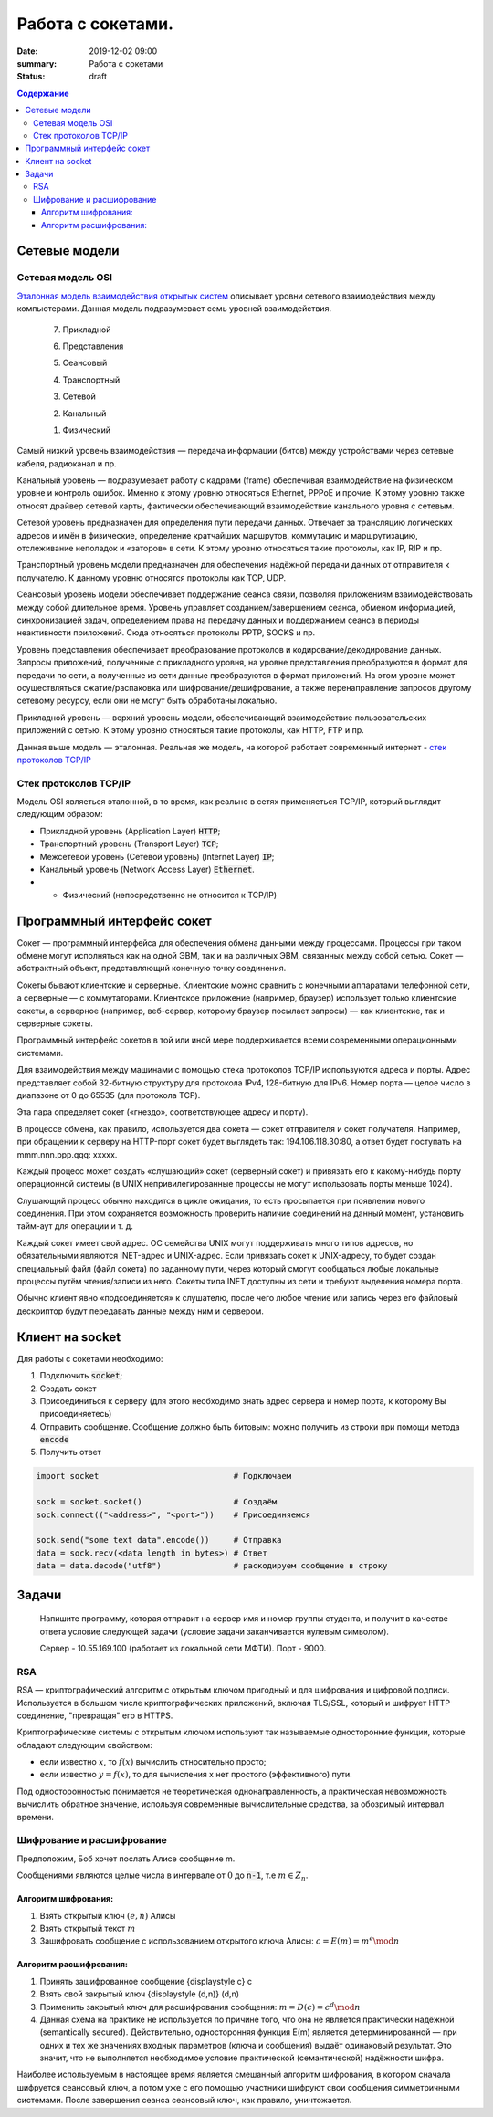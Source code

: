 Работа с сокетами.
###############################

:date: 2019-12-02 09:00
:summary: Работа с сокетами
:status: draft

.. default-role:: code

.. contents:: Содержание


.. role:: python(code)
   :language: python


Сетевые модели
===============

Сетевая модель OSI
-------------------

`Эталонная модель взаимодействия открытых систем`__ описывает уровни сетевого взаимодействия между компьютерами. Данная модель подразумевает семь уровней взаимодействия.

.. __: https://ru.wikipedia.org/wiki/Сетевая_модель_OSI


    7. Прикладной

    6. Представления

    5. Сеансовый

    4. Транспортный

    3. Сетевой

    2. Канальный

    1. Физический


Самый низкий уровень взаимодействия — передача информации (битов) между устройствами через сетевые кабеля, радиоканал и пр.

Канальный уровень — подразумевает работу с кадрами (frame) обеспечивая взаимодействие на физическом уровне и контроль ошибок. Именно к этому уровню относяться Ethernet, PPPoE и прочие. К этому уровню также относят драйвер сетевой карты, фактически обеспечивающий взаимодействие канального уровня с сетевым.

Сетевой уровень предназначен для определения пути передачи данных. Отвечает за трансляцию логических адресов и имён в физические, определение кратчайших маршрутов, коммутацию и маршрутизацию, отслеживание неполадок и «заторов» в сети. К этому уровню относяться такие протоколы, как IP, RIP и пр.

Транспортный уровень модели предназначен для обеспечения надёжной передачи данных от отправителя к получателю. К данному уровню относятся протоколы как TCP, UDP.

Сеансовый уровень модели обеспечивает поддержание сеанса связи, позволяя приложениям взаимодействовать между собой длительное время. Уровень управляет созданием/завершением сеанса, обменом информацией, синхронизацией задач, определением права на передачу данных и поддержанием сеанса в периоды неактивности приложений. Сюда относяться протоколы PPTP, SOCKS и пр.

Уровень представления обеспечивает преобразование протоколов и кодирование/декодирование данных. Запросы приложений, полученные с прикладного уровня, на уровне представления преобразуются в формат для передачи по сети, а полученные из сети данные преобразуются в формат приложений. На этом уровне может осуществляться сжатие/распаковка или шифрование/дешифрование, а также перенаправление запросов другому сетевому ресурсу, если они не могут быть обработаны локально.

Прикладной уровень — верхний уровень модели, обеспечивающий взаимодействие пользовательских приложений с сетью. К этому уровню относяться такие протоколы, как HTTP, FTP и пр.

Данная выше модель — эталонная. Реальная же модель, на которой работает современный интернет - `стек протоколов TCP/IP`__

.. __: https://ru.wikipedia.org/wiki/TCP/IP

Cтек протоколов TCP/IP
-----------------------

Модель OSI являеться эталонной, в то время, как реально в сетях применяеться TCP/IP, который выглядит следующим образом:

* Прикладной уровень (Application Layer) `HTTP`;
* Транспортный уровень (Transport Layer) `TCP`;
* Межсетевой уровень (Сетевой уровень) (Internet Layer) `IP`;
* Канальный уровень (Network Access Layer) `Ethernet`.
* + Физический (непосредственно не относится к TCP/IP)

Программный интерфейс сокет
============================

Сокет — программный интерфейса для обеспечения обмена данными между процессами. Процессы при таком обмене могут исполняться как на одной ЭВМ, так и на различных ЭВМ, связанных между собой сетью. Сокет — абстрактный объект, представляющий конечную точку соединения.

Сокеты бывают клиентские и серверные. Клиентские можно сравнить с конечными аппаратами телефонной сети, а серверные — с коммутаторами. Клиентское приложение (например, браузер) использует только клиентские сокеты, а серверное (например, веб-сервер, которому браузер посылает запросы) — как клиентские, так и серверные сокеты.

Программный интерфейс сокетов в той или иной мере поддерживается всеми современными операционными системами.

Для взаимодействия между машинами с помощью стека протоколов TCP/IP используются адреса и порты. Адрес представляет собой 32-битную структуру для протокола IPv4, 128-битную для IPv6. Номер порта — целое число в диапазоне от 0 до 65535 (для протокола TCP).

Эта пара определяет сокет («гнездо», соответствующее адресу и порту).

В процессе обмена, как правило, используется два сокета — сокет отправителя и сокет получателя. Например, при обращении к серверу на HTTP-порт сокет будет выглядеть так: 194.106.118.30:80, а ответ будет поступать на mmm.nnn.ppp.qqq: xxxxx.

Каждый процесс может создать «слушающий» сокет (серверный сокет) и привязать его к какому-нибудь порту операционной системы (в UNIX непривилегированные процессы не могут использовать порты меньше 1024).

Слушающий процесс обычно находится в цикле ожидания, то есть просыпается при появлении нового соединения. При этом сохраняется возможность проверить наличие соединений на данный момент, установить тайм-аут для операции и т. д.

Каждый сокет имеет свой адрес. ОС семейства UNIX могут поддерживать много типов адресов, но обязательными являются INET-адрес и UNIX-адрес. Если привязать сокет к UNIX-адресу, то будет создан специальный файл (файл сокета) по заданному пути, через который смогут сообщаться любые локальные процессы путём чтения/записи из него. Сокеты типа INET доступны из сети и требуют выделения номера порта.

Обычно клиент явно «подсоединяется» к слушателю, после чего любое чтение или запись через его файловый дескриптор будут передавать данные между ним и сервером.

Клиент на socket
=================

Для работы с сокетами необходимо:

#. Подключить `socket`;
#. Создать сокет
#. Присоединиться к серверу (для этого необходимо знать адрес сервера и номер порта, к которому Вы присоединяетесь)
#. Отправить сообщение. Сообщение должно быть битовым: можно получить из строки при помощи метода `encode`
#. Получить ответ


.. code-block:: python

    import socket                            # Подключаем

    sock = socket.socket()                   # Создаём
    sock.connect(("<address>", "<port>"))    # Присоединяемся

    sock.send("some text data".encode())     # Отправка
    data = sock.recv(<data length in bytes>) # Ответ
    data = data.decode("utf8")               # раскодируем сообщение в строку

Задачи
=======
  Напишите программу, которая отправит на сервер имя и номер группы студента, и получит в качестве ответа условие следующей задачи (условие задачи заканчивается нулевым символом).

  Сервер - 10.55.169.100 (работает из локальной сети МФТИ). Порт - 9000.


RSA
----
RSA — криптографический алгоритм с открытым ключом пригодный и для шифрования и цифровой подписи. Используется в большом числе криптографических приложений, включая TLS/SSL, который и шифрует HTTP соединение, "превращая" его в HTTPS.

Криптографические системы с открытым ключом используют так называемые односторонние функции, которые обладают следующим свойством:

* если известно :math:`x`, то :math:`f(x)` вычислить относительно просто;
* если известно :math:`y=f(x)`, то для вычисления x нет простого (эффективного) пути.

Под односторонностью понимается не теоретическая однонаправленность, а практическая невозможность вычислить обратное значение, используя современные вычислительные средства, за обозримый интервал времени.

Шифрование и расшифрование
----------------------------
Предположим, Боб хочет послать Алисе сообщение m.

Сообщениями являются целые числа в интервале от :math:`0` до `n-1`, т.е :math:`m \in  Z_n`.

.. raw:: html

    <svg xmlns:dc="http://purl.org/dc/elements/1.1/" xmlns:cc="http://creativecommons.org/ns#" xmlns:rdf="http://www.w3.org/1999/02/22-rdf-syntax-ns#" xmlns:svg="http://www.w3.org/2000/svg" xmlns="http://www.w3.org/2000/svg" xmlns:sodipodi="http://sodipodi.sourceforge.net/DTD/sodipodi-0.dtd" xmlns:inkscape="http://www.inkscape.org/namespaces/inkscape" height="150" width="500" y="0px" x="0px" version="1.1" text-anchor="middle" id="svg2" inkscape:version="0.47 r22583" sodipodi:docname="Public key encryption, transmission and decryption light-ru.svg">
      <metadata id="metadata54"><rdf:RDF><cc:Work rdf:about="">
            <dc:format>image/svg+xml</dc:format>
            <dc:type rdf:resource="http://purl.org/dc/dcmitype/StillImage"/>
            <dc:title/>
          </cc:Work>
        </rdf:RDF>
      </metadata>
      <defs id="defs52">
        <inkscape:perspective sodipodi:type="inkscape:persp3d" inkscape:vp_x="0 : 75 : 1" inkscape:vp_y="0 : 1000 : 0" inkscape:vp_z="500 : 75 : 1" inkscape:persp3d-origin="250 : 50 : 1" id="perspective56"/>
      </defs>
      <sodipodi:namedview pagecolor="#ffffff" bordercolor="#666666" borderopacity="1" objecttolerance="10" gridtolerance="10" guidetolerance="10" inkscape:pageopacity="0" inkscape:pageshadow="2" inkscape:window-width="1280" inkscape:window-height="977" id="namedview50" showgrid="false" inkscape:zoom="1.08" inkscape:cx="250" inkscape:cy="75" inkscape:window-x="-4" inkscape:window-y="-4" inkscape:window-maximized="1" inkscape:current-layer="svg2"/>
      <g style="" id="text4">
        <path d="m 80.267578,21.410156 5.572266,0 0,1.013672 -4.435547,0 0,2.648438 2.050781,0 c 0.757808,5e-6 1.360346,0.07227 1.807617,0.216796 0.44726,0.144536 0.805658,0.416997 1.075196,0.817383 0.269524,0.400394 0.404289,0.866214 0.404296,1.397461 -7e-6,0.433596 -0.09669,0.838869 -0.290039,1.215821 -0.193366,0.376954 -0.481452,0.68457 -0.864257,0.922851 C 85.205072,29.880859 84.552729,30 83.630859,30 l -3.363281,0 z m 1.136719,7.623047 2.273437,0 c 0.613277,1e-6 1.073237,-0.124999 1.379883,-0.375 0.306635,-0.249998 0.459955,-0.624998 0.459961,-1.125 -6e-6,-0.355466 -0.0879,-0.652341 -0.263672,-0.890625 -0.175787,-0.238278 -0.419927,-0.39648 -0.732422,-0.474609 -0.312505,-0.07812 -0.845707,-0.117184 -1.599609,-0.117188 l -1.517578,0 z" style="" id="path2863"/>
        <path d="m 87.5625,26.888672 c 0,-1.15234 0.320312,-2.005854 0.960937,-2.560547 0.535155,-0.460931 1.187498,-0.6914 1.957032,-0.691406 0.855464,6e-6 1.554682,0.280279 2.097656,0.84082 0.542963,0.560552 0.814447,1.334965 0.814453,2.323242 -6e-6,0.800784 -0.120123,1.430666 -0.360351,1.889649 -0.24024,0.458985 -0.589849,0.81543 -1.048829,1.069336 -0.458988,0.253906 -0.959964,0.380859 -1.502929,0.380859 -0.871096,0 -1.575197,-0.279297 -2.112305,-0.837891 C 87.831054,28.744142 87.5625,27.939455 87.5625,26.888672 z m 1.083984,0 c -10e-7,0.796877 0.173827,1.393556 0.521485,1.790039 0.347654,0.396485 0.785153,0.594727 1.3125,0.594726 0.523433,10e-7 0.95898,-0.199217 1.30664,-0.597656 0.347652,-0.398436 0.52148,-1.005857 0.521485,-1.822265 -5e-6,-0.769528 -0.17481,-1.352535 -0.524414,-1.749024 -0.349614,-0.396479 -0.784184,-0.594721 -1.303711,-0.594726 -0.527347,5e-6 -0.964846,0.197271 -1.3125,0.591796 -0.347658,0.394536 -0.521486,0.990239 -0.521485,1.78711 z" style="" id="path2865"/>
        <path d="m 99.193359,21.205078 0.931641,0.01172 c -0.043,0.417977 -0.135748,0.708992 -0.27832,0.873047 -0.142584,0.16407 -0.326178,0.269539 -0.550782,0.316406 -0.224614,0.04688 -0.665043,0.07032 -1.321289,0.07031 -0.871097,8e-6 -1.464846,0.08399 -1.78125,0.251954 -0.316408,0.167975 -0.543947,0.43653 -0.682617,0.805664 -0.138673,0.369146 -0.215822,0.844732 -0.231445,1.426757 0.265623,-0.394525 0.57617,-0.690423 0.93164,-0.887695 0.355467,-0.197259 0.755857,-0.295892 1.201172,-0.295898 0.816402,6e-6 1.492183,0.280279 2.027344,0.84082 0.53515,0.560552 0.802727,1.31934 0.802737,2.276367 -10e-6,0.726565 -0.13477,1.322268 -0.404299,1.78711 -0.269537,0.464844 -0.588873,0.824219 -0.958008,1.078125 -0.369145,0.253906 -0.872075,0.380859 -1.508789,0.380859 -0.738284,0 -1.312502,-0.168945 -1.722657,-0.506836 -0.410157,-0.33789 -0.72461,-0.770507 -0.943359,-1.297852 -0.218751,-0.527341 -0.328125,-1.445309 -0.328125,-2.753906 0,-1.644525 0.27832,-2.751946 0.834961,-3.322265 0.556639,-0.570305 1.413083,-0.855461 2.569336,-0.855469 0.718745,8e-6 1.126948,-0.01171 1.224609,-0.03516 0.09765,-0.02343 0.160151,-0.07812 0.1875,-0.164063 z m -0.05273,5.660156 c -5e-6,-0.648433 -0.153325,-1.179683 -0.459961,-1.59375 -0.306645,-0.414057 -0.739262,-0.621088 -1.297852,-0.621093 -0.582034,5e-6 -1.031252,0.218755 -1.347656,0.65625 -0.316408,0.437504 -0.474611,1.021488 -0.474609,1.751953 -2e-6,0.722658 0.174803,1.275392 0.524414,1.658203 0.349607,0.382813 0.78027,0.574219 1.291992,0.574219 0.523434,0 0.948238,-0.221679 1.274414,-0.665039 0.326167,-0.443358 0.489253,-1.030271 0.489258,-1.760743 z" style="" id="path2867"/>
      </g>
      <g style="" id="text6">
        <path d="m 392.7793,30 3.29882,-8.589844 1.22461,0 3.51563,8.589844 -1.29492,0 -1.00196,-2.601563 -3.59179,0 L 393.98633,30 z m 2.47851,-3.527344 2.91211,0 -0.89648,-2.378906 C 397,23.3711 396.79687,22.777351 396.66406,22.3125 c -0.10938,0.550788 -0.26367,1.097663 -0.46289,1.640625 z" style="" id="path2870"/>
        <path d="m 402.11914,23.777344 4.89844,0 0,6.222656 -1.04883,0 0,-5.349609 -2.79492,0 0,3.099609 c 0,0.722658 -0.0234,1.19922 -0.0703,1.429687 -0.0469,0.23047 -0.17579,0.431642 -0.38672,0.603516 -0.21094,0.171875 -0.51563,0.257813 -0.91407,0.257813 -0.24609,0 -0.52929,-0.01563 -0.84961,-0.04687 l 0,-0.878907 0.4629,0 c 0.21874,10e-7 0.37499,-0.02246 0.46875,-0.06738 0.0937,-0.04492 0.15624,-0.11621 0.1875,-0.213868 0.0312,-0.09765 0.0469,-0.416014 0.0469,-0.955078 z" style="" id="path2872"/>
        <path d="m 408.61133,23.777344 1.05469,0 0,4.746093 2.92382,-4.746093 1.13672,0 0,6.222656 -1.05469,0 0,-4.716797 L 409.74805,30 l -1.13672,0 z" style="" id="path2874"/>
        <path d="m 419.375,27.720703 1.03711,0.134766 c -0.11329,0.714845 -0.40333,1.274415 -0.87012,1.678711 -0.4668,0.404297 -1.04004,0.606445 -1.71972,0.606445 -0.85157,0 -1.53614,-0.27832 -2.05372,-0.834961 -0.51757,-0.556639 -0.77636,-1.35449 -0.77636,-2.393555 0,-0.671871 0.11133,-1.259761 0.33398,-1.763672 0.22266,-0.5039 0.56152,-0.88183 1.0166,-1.133789 0.45508,-0.251946 0.9502,-0.377923 1.48535,-0.377929 0.67578,6e-6 1.22852,0.170904 1.65821,0.512695 0.42968,0.341802 0.70507,0.827154 0.82617,1.456055 l -1.02539,0.158203 c -0.0977,-0.417964 -0.27051,-0.732417 -0.51856,-0.94336 -0.24805,-0.210932 -0.54785,-0.3164 -0.89941,-0.316406 -0.53125,6e-6 -0.96289,0.190435 -1.29492,0.571289 -0.33203,0.380864 -0.49805,0.983403 -0.49805,1.807617 0,0.83594 0.16016,1.443362 0.48047,1.822266 0.32031,0.378907 0.73828,0.56836 1.25391,0.568359 0.41406,10e-7 0.75976,-0.126952 1.03711,-0.380859 0.27734,-0.253905 0.45312,-0.644529 0.52734,-1.171875 z" style="" id="path2876"/>
        <path d="m 425.375,29.232422 c -0.39063,0.332032 -0.76661,0.566406 -1.12793,0.703125 -0.36133,0.136719 -0.74903,0.205078 -1.16309,0.205078 -0.68359,0 -1.20898,-0.166992 -1.57617,-0.500977 -0.36719,-0.333983 -0.55078,-0.760741 -0.55078,-1.280273 0,-0.304686 0.0693,-0.583006 0.20801,-0.834961 0.13867,-0.25195 0.32031,-0.454099 0.54492,-0.606445 0.22461,-0.152341 0.47754,-0.267575 0.75879,-0.345703 0.20703,-0.05468 0.51953,-0.107419 0.9375,-0.158204 0.85156,-0.101558 1.47851,-0.222652 1.88086,-0.363281 0.004,-0.144527 0.006,-0.236324 0.006,-0.27539 -1e-5,-0.429683 -0.0996,-0.732417 -0.29883,-0.908204 -0.26953,-0.238275 -0.66993,-0.357416 -1.20117,-0.357421 -0.4961,5e-6 -0.86231,0.08692 -1.09863,0.260742 -0.23633,0.173833 -0.41114,0.48145 -0.52442,0.922851 l -1.03125,-0.140625 c 0.0937,-0.441401 0.24805,-0.797846 0.46289,-1.069336 0.21484,-0.271478 0.52539,-0.480462 0.93164,-0.626953 0.40625,-0.146478 0.87695,-0.21972 1.41211,-0.219726 0.53125,6e-6 0.96289,0.06251 1.29492,0.1875 0.33203,0.125006 0.57617,0.282232 0.73243,0.471679 0.15624,0.189459 0.26562,0.428717 0.32812,0.717774 0.0352,0.179692 0.0527,0.503911 0.0527,0.972656 l 0,1.40625 c -10e-6,0.980471 0.0224,1.600587 0.0674,1.860352 0.0449,0.259766 0.13378,0.508789 0.2666,0.74707 l -1.10156,0 c -0.10938,-0.21875 -0.17969,-0.474609 -0.21094,-0.767578 z m -0.0879,-2.355469 c -0.38282,0.156253 -0.95704,0.289065 -1.72266,0.398438 -0.43359,0.0625 -0.74023,0.132815 -0.91992,0.210937 -0.17969,0.07813 -0.31836,0.192385 -0.41601,0.342774 -0.0977,0.150392 -0.14649,0.317384 -0.14649,0.500976 0,0.281252 0.10644,0.515626 0.31934,0.703125 0.21289,0.187501 0.52441,0.281251 0.93457,0.28125 0.40624,1e-6 0.76757,-0.08887 1.08398,-0.266601 0.3164,-0.177734 0.54883,-0.420898 0.69727,-0.729493 0.11327,-0.238279 0.16991,-0.589841 0.16992,-1.054687 z" style="" id="path2878"/>
      </g>
      <g style="font-size:69.99969482%" id="text8">
        <path d="m 40.379513,48.597272 0.762888,0.09434 c -0.120317,0.445702 -0.343167,0.791599 -0.668552,1.037691 -0.325393,0.246093 -0.741016,0.369139 -1.24687,0.369139 -0.637108,0 -1.142281,-0.19619 -1.515521,-0.588572 -0.373241,-0.39238 -0.559861,-0.94267 -0.55986,-1.650871 -10e-7,-0.732807 0.18867,-1.301554 0.566013,-1.706243 0.377341,-0.404681 0.866791,-0.607024 1.468353,-0.607028 0.582416,4e-6 1.058195,0.198245 1.427337,0.594724 0.369135,0.396486 0.553704,0.954295 0.553709,1.67343 -5e-6,0.04375 -0.0014,0.109376 -0.0041,0.196874 l -3.248423,0 c 0.02734,0.478515 0.162693,0.844919 0.406053,1.099214 0.243356,0.254296 0.54687,0.381444 0.910543,0.381443 0.270699,10e-7 0.501752,-0.07109 0.693161,-0.21328 0.191402,-0.142186 0.343159,-0.369138 0.455271,-0.680856 z m -2.424013,-1.19355 2.432216,0 c -0.03282,-0.366401 -0.125784,-0.641205 -0.278905,-0.82441 -0.235158,-0.28437 -0.540039,-0.426557 -0.914644,-0.426561 -0.339063,4e-6 -0.62412,0.11348 -0.855172,0.340428 -0.231055,0.226956 -0.358887,0.53047 -0.383495,0.910543 z" style="font-size:69.99969482%" id="path2881"/>
        <path d="m 44.915821,48.404499 0.725974,0.09434 c -0.0793,0.500389 -0.282327,0.892086 -0.60908,1.175092 -0.326759,0.283007 -0.728027,0.42451 -1.203803,0.42451 -0.596093,0 -1.075289,-0.194823 -1.437591,-0.58447 -0.362304,-0.389646 -0.543455,-0.948139 -0.543455,-1.675481 0,-0.470308 0.07793,-0.881829 0.233788,-1.234565 0.155858,-0.352729 0.393064,-0.617278 0.711618,-0.793649 0.318552,-0.176362 0.665132,-0.264545 1.039742,-0.264549 0.473042,4e-6 0.859954,0.119632 1.160737,0.358885 0.300776,0.23926 0.493548,0.579005 0.578318,1.019234 l -0.717771,0.110741 c -0.06836,-0.292573 -0.189358,-0.512689 -0.362986,-0.660348 -0.173635,-0.147652 -0.383497,-0.22148 -0.629588,-0.221484 -0.371875,4e-6 -0.674022,0.133304 -0.906441,0.399901 -0.232422,0.266603 -0.348632,0.688378 -0.348631,1.265326 -10e-7,0.585156 0.112108,1.010349 0.336326,1.275581 0.224217,0.265233 0.516793,0.39785 0.877731,0.397849 0.28984,10e-7 0.531831,-0.08887 0.725973,-0.2666 0.194137,-0.177733 0.317183,-0.451169 0.369139,-0.820309 z" style="font-size:69.99969482%" id="path2883"/>
        <path d="m 45.875582,45.64416 3.539633,0 0,0.61113 -1.402728,0 0,3.74471 -0.734176,0 0,-3.74471 -1.402729,0 z" style="font-size:69.99969482%" id="path2885"/>
        <path d="m 50.11658,45.64416 0.738278,0 0,1.702141 0.935152,0 c 0.60976,2e-6 1.079387,0.118263 1.408881,0.354783 0.329487,0.236525 0.494232,0.562597 0.494236,0.978219 -4e-6,0.363671 -0.137406,0.674704 -0.412205,0.933101 C 53.006115,49.870801 52.566566,50 51.962275,50 l -1.845695,0 z m 0.738278,3.748811 0.775192,0 c 0.467574,10e-7 0.801166,-0.05742 1.000777,-0.172264 0.199605,-0.114843 0.299409,-0.293943 0.299413,-0.537303 -4e-6,-0.188669 -0.07383,-0.356833 -0.221484,-0.50449 -0.147658,-0.147653 -0.474414,-0.221481 -0.980269,-0.221483 l -0.873629,0 z" style="font-size:69.99969482%" id="path2887"/>
        <path d="m 56.564209,47.82208 c 0,-0.806634 0.224217,-1.404092 0.672653,-1.792375 0.374607,-0.322651 0.831245,-0.483978 1.369916,-0.483982 0.598823,4e-6 1.088273,0.196194 1.468353,0.588571 0.380073,0.392385 0.570111,0.934472 0.570115,1.626263 -4e-6,0.560546 -0.08409,1.001461 -0.252245,1.322748 -0.168167,0.321288 -0.412893,0.570798 -0.734176,0.748532 -0.321291,0.177733 -0.671973,0.2666 -1.052047,0.2666 -0.609764,0 -1.102633,-0.195507 -1.478607,-0.586521 -0.375975,-0.391013 -0.563962,-0.954291 -0.563962,-1.689836 z m 0.758786,0 c -10e-7,0.557811 0.121678,0.975485 0.365037,1.253022 0.243357,0.277538 0.549605,0.416307 0.918746,0.416306 0.366402,10e-7 0.671283,-0.139451 0.914645,-0.418357 0.243355,-0.278904 0.365034,-0.704097 0.365037,-1.27558 -3e-6,-0.538667 -0.122366,-0.946771 -0.367088,-1.224312 -0.244728,-0.277534 -0.548926,-0.416302 -0.912594,-0.416306 -0.369141,4e-6 -0.675389,0.138089 -0.918746,0.414256 -0.243359,0.276174 -0.365038,0.693163 -0.365037,1.250971 z" style="font-size:69.99969482%" id="path2889"/>
        <path d="m 61.116923,45.64416 3.539633,0 0,0.61113 -1.402728,0 0,3.74471 -0.734177,0 0,-3.74471 -1.402728,0 z" style="font-size:69.99969482%" id="path2891"/>
        <path d="m 65.366123,45.64416 0.738278,0 0,1.882609 c 0.235154,2e-6 0.399899,-0.04512 0.494236,-0.135351 0.09433,-0.09023 0.233102,-0.35273 0.416307,-0.787497 0.144919,-0.344526 0.262496,-0.571478 0.352733,-0.680856 0.09023,-0.109371 0.194137,-0.183198 0.311717,-0.221484 0.117575,-0.03828 0.306246,-0.05742 0.566013,-0.05742 l 0.147656,0 0,0.61113 -0.205077,-0.0041 c -0.194143,4e-6 -0.318557,0.02871 -0.373241,0.08613 -0.05742,0.06016 -0.144924,0.23926 -0.262499,0.537302 -0.112111,0.284377 -0.21465,0.481251 -0.307616,0.590622 -0.09297,0.109377 -0.236524,0.209182 -0.430662,0.299413 0.317184,0.08477 0.628901,0.380079 0.935152,0.885934 L 68.557125,50 67.745019,50 66.957522,48.650592 C 66.796193,48.379891 66.655373,48.201474 66.535063,48.11534 66.41475,48.02921 66.271196,47.986144 66.104401,47.986142 l 0,2.013858 -0.738278,0 z" style="font-size:69.99969482%" id="path2893"/>
        <path d="m 69.045208,51.669329 0,-6.025169 0.672654,0 0,0.566013 c 0.158591,-0.22148 0.337692,-0.387592 0.537302,-0.498338 0.199607,-0.110737 0.441598,-0.166108 0.725973,-0.166112 0.371871,4e-6 0.699994,0.09571 0.984371,0.287108 0.28437,0.191409 0.499017,0.461427 0.643943,0.810055 0.144917,0.348634 0.217377,0.730761 0.217382,1.146381 -5e-6,0.445703 -0.07998,0.846971 -0.239941,1.203804 -0.159964,0.356835 -0.392385,0.630271 -0.697262,0.820309 -0.304885,0.190038 -0.625489,0.285057 -0.961813,0.285057 -0.246094,0 -0.466894,-0.05195 -0.662399,-0.155859 -0.195509,-0.103905 -0.356152,-0.235155 -0.481932,-0.393748 l 0,2.120499 z m 0.668552,-3.82264 c -10e-7,0.560546 0.113475,0.974802 0.340428,1.242768 0.226951,0.267968 0.501754,0.401952 0.824411,0.401951 0.328121,10e-7 0.609076,-0.138768 0.842867,-0.416306 0.233785,-0.277537 0.350679,-0.707515 0.350682,-1.289936 -3e-6,-0.555073 -0.114163,-0.970696 -0.342479,-1.24687 -0.228322,-0.276167 -0.501074,-0.414252 -0.818258,-0.414256 -0.314454,4e-6 -0.592675,0.146976 -0.834664,0.440916 -0.241993,0.293948 -0.362988,0.721191 -0.362987,1.281733 z" style="font-size:69.99969482%" id="path2895"/>
        <path d="m 77.867632,45.64416 0.738278,0 0,4.35584 -0.738278,0 z m -4.130255,0 0.738278,0 0,1.702141 0.935152,0 c 0.60976,2e-6 1.079386,0.118263 1.408881,0.354783 0.329486,0.236525 0.494232,0.562597 0.494236,0.978219 -4e-6,0.363671 -0.137406,0.674704 -0.412206,0.933101 C 76.626912,49.870801 76.187363,50 75.583072,50 l -1.845695,0 z m 0.738278,3.748811 0.775192,0 c 0.467573,10e-7 0.801165,-0.05742 1.000777,-0.172264 0.199605,-0.114843 0.299409,-0.293943 0.299412,-0.537303 -3e-6,-0.188669 -0.07383,-0.356833 -0.221483,-0.50449 -0.147659,-0.147653 -0.474415,-0.221481 -0.980269,-0.221483 l -0.873629,0 z" style="font-size:69.99969482%" id="path2897"/>
        <path d="m 79.360593,45.64416 3.539633,0 0,0.61113 -1.402729,0 0,3.74471 -0.734176,0 0,-3.74471 -1.402728,0 z" style="font-size:69.99969482%" id="path2899"/>
        <path d="m 87.760557,45.64416 0.738279,0 0,4.35584 -0.738279,0 z m -4.130255,0 0.738278,0 0,1.702141 0.935152,0 c 0.60976,2e-6 1.079387,0.118263 1.408881,0.354783 0.329487,0.236525 0.494232,0.562597 0.494236,0.978219 -4e-6,0.363671 -0.137406,0.674704 -0.412205,0.933101 C 86.519837,49.870801 86.080288,50 85.475997,50 l -1.845695,0 z m 0.738278,3.748811 0.775192,0 c 0.467574,10e-7 0.801166,-0.05742 1.000777,-0.172264 0.199605,-0.114843 0.299409,-0.293943 0.299413,-0.537303 -4e-6,-0.188669 -0.07383,-0.356833 -0.221484,-0.50449 -0.147658,-0.147653 -0.474414,-0.221481 -0.980269,-0.221483 l -0.873629,0 z" style="font-size:69.99969482%" id="path2901"/>
        <path d="m 89.651368,45.64416 0.738278,0 0,3.322251 2.04667,-3.322251 0.7957,0 0,4.35584 -0.738278,0 0,-3.301743 L 90.447067,50 89.651368,50 z m 2.571668,-1.648821 0.50449,0 c -0.04102,0.341801 -0.166116,0.604299 -0.375291,0.787496 -0.209182,0.183208 -0.487403,0.274809 -0.834665,0.274804 -0.35,5e-6 -0.629588,-0.09091 -0.838765,-0.272753 -0.209181,-0.18183 -0.334278,-0.445012 -0.375292,-0.789547 l 0.50449,0 c 0.03828,0.185942 0.114158,0.324711 0.227636,0.416306 0.113474,0.09161 0.265915,0.137408 0.457322,0.137402 0.221481,6e-6 0.388961,-0.04443 0.502439,-0.1333 0.113473,-0.08886 0.189352,-0.228997 0.227636,-0.420408 z" style="font-size:69.99969482%" id="path2903"/>
        <path d="m 96.669113,45.64416 0.738278,0 0,1.882609 c 0.235154,2e-6 0.399899,-0.04512 0.494236,-0.135351 0.09433,-0.09023 0.233102,-0.35273 0.416307,-0.787497 0.144919,-0.344526 0.262496,-0.571478 0.352733,-0.680856 0.09023,-0.109371 0.194137,-0.183198 0.311717,-0.221484 0.117575,-0.03828 0.306246,-0.05742 0.566013,-0.05742 l 0.147656,0 0,0.61113 -0.205077,-0.0041 c -0.194143,4e-6 -0.318557,0.02871 -0.373241,0.08613 -0.05742,0.06016 -0.144924,0.23926 -0.262499,0.537302 -0.112111,0.284377 -0.21465,0.481251 -0.307616,0.590622 -0.09297,0.109377 -0.236524,0.209182 -0.430662,0.299413 0.317184,0.08477 0.628901,0.380079 0.935152,0.885934 L 99.860115,50 99.048009,50 98.260512,48.650592 C 98.099183,48.379891 97.958363,48.201474 97.838053,48.11534 97.71774,48.02921 97.574186,47.986144 97.407391,47.986142 l 0,2.013858 -0.738278,0 z" style="font-size:69.99969482%" id="path2905"/>
        <path d="m 100.70913,45.64416 3.4289,0 0,4.35584 -0.73418,0 0,-3.74471 -1.95644,0 0,2.169717 c 0,0.505858 -0.0164,0.83945 -0.0492,1.000777 -0.0328,0.161328 -0.12304,0.302147 -0.2707,0.422459 -0.14765,0.120312 -0.36094,0.180468 -0.63984,0.180468 -0.17226,0 -0.37051,-0.01094 -0.594723,-0.03281 l 0,-0.615231 0.324023,0 c 0.15312,0 0.2625,-0.01572 0.32812,-0.04717 0.0656,-0.03144 0.10938,-0.08135 0.13125,-0.149706 0.0219,-0.06836 0.0328,-0.291209 0.0328,-0.668552 z" style="font-size:69.99969482%" id="path2907"/>
        <path d="m 105.26185,45.64416 0.73828,0 0,1.821085 0.89414,0 c 0.0656,-0.623431 0.26044,-1.09921 0.58447,-1.427337 0.32401,-0.328119 0.74442,-0.492181 1.26122,-0.492185 0.44023,4e-6 0.78749,0.08887 1.04179,0.2666 0.25429,0.177738 0.46416,0.422463 0.62959,0.734176 0.16542,0.311721 0.24814,0.731445 0.24814,1.259175 0,0.751951 -0.1709,1.322065 -0.51269,1.710344 -0.3418,0.388279 -0.80527,0.582419 -1.39042,0.582419 -0.54415,0 -0.98028,-0.180468 -1.3084,-0.541404 -0.32812,-0.360935 -0.51269,-0.855854 -0.5537,-1.484759 l -0.89414,0 0,1.927726 -0.73828,0 z m 3.51913,0.529099 c -0.36094,4e-6 -0.6419,0.138772 -0.84287,0.416307 -0.20098,0.277541 -0.30147,0.666503 -0.30147,1.166889 0,0.598827 0.10117,1.037692 0.30352,1.316596 0.20234,0.278906 0.47304,0.418358 0.8121,0.418357 0.33633,10e-7 0.61181,-0.129198 0.82647,-0.387595 0.21464,-0.258397 0.32196,-0.674703 0.32197,-1.248921 -1e-5,-0.560542 -0.093,-0.980949 -0.27891,-1.261225 -0.18594,-0.280268 -0.46621,-0.420404 -0.84081,-0.420408 z" style="font-size:69.99969482%" id="path2909"/>
        <path d="m 111.28292,45.64416 0.73828,0 0,0.82441 c -10e-6,0.35547 0.0212,0.613184 0.0636,0.773141 0.0424,0.159963 0.14424,0.299415 0.30556,0.418358 0.16133,0.118947 0.36367,0.178419 0.60703,0.178417 0.27891,2e-6 0.63984,-0.07383 1.08281,-0.221483 l 0,-1.972843 0.73828,0 0,4.35584 -0.73828,0 0,-1.755461 c -0.45391,0.142188 -0.87773,0.213282 -1.27148,0.21328 -0.33086,2e-6 -0.62275,-0.08408 -0.87568,-0.252245 -0.25293,-0.168161 -0.42451,-0.373922 -0.51474,-0.617282 -0.0902,-0.243356 -0.13535,-0.511323 -0.13535,-0.803903 z" style="font-size:69.99969482%" id="path2911"/>
        <path d="m 117.69773,50 2.30917,-6.012864 0.85722,0 2.46093,6.012864 -0.90644,0 -0.70137,-1.821086 -2.51425,0 L 118.54265,50 z m 1.73495,-2.46913 2.03847,0 -0.62754,-1.665227 c -0.19141,-0.505853 -0.33359,-0.921475 -0.42656,-1.24687 -0.0766,0.385551 -0.18457,0.768361 -0.32402,1.148433 z" style="font-size:69.99969482%" id="path2913"/>
        <path d="m 124.23559,45.64416 3.42889,0 0,4.35584 -0.73417,0 0,-3.74471 -1.95644,0 0,2.169717 c 0,0.505858 -0.0164,0.83945 -0.0492,1.000777 -0.0328,0.161328 -0.12305,0.302147 -0.2707,0.422459 -0.14766,0.120312 -0.36094,0.180468 -0.63984,0.180468 -0.17227,0 -0.37051,-0.01094 -0.59472,-0.03281 l 0,-0.615231 0.32402,0 c 0.15312,0 0.2625,-0.01572 0.32812,-0.04717 0.0656,-0.03144 0.10937,-0.08135 0.13125,-0.149706 0.0219,-0.06836 0.0328,-0.291209 0.0328,-0.668552 z" style="font-size:69.99969482%" id="path2915"/>
        <path d="m 128.78011,45.64416 0.73827,0 0,3.322251 2.04667,-3.322251 0.7957,0 0,4.35584 -0.73827,0 0,-3.301743 L 129.57581,50 l -0.7957,0 z" style="font-size:69.99969482%" id="path2917"/>
        <path d="m 136.31465,48.404499 0.72597,0.09434 c -0.0793,0.500389 -0.28233,0.892086 -0.60908,1.175092 -0.32676,0.283007 -0.72803,0.42451 -1.2038,0.42451 -0.5961,0 -1.07529,-0.194823 -1.4376,-0.58447 -0.3623,-0.389646 -0.54345,-0.948139 -0.54345,-1.675481 0,-0.470308 0.0779,-0.881829 0.23379,-1.234565 0.15586,-0.352729 0.39306,-0.617278 0.71162,-0.793649 0.31855,-0.176362 0.66513,-0.264545 1.03974,-0.264549 0.47304,4e-6 0.85995,0.119632 1.16073,0.358885 0.30078,0.23926 0.49355,0.579005 0.57832,1.019234 l -0.71777,0.110741 c -0.0684,-0.292573 -0.18936,-0.512689 -0.36298,-0.660348 -0.17364,-0.147652 -0.3835,-0.22148 -0.62959,-0.221484 -0.37188,4e-6 -0.67402,0.133304 -0.90644,0.399901 -0.23242,0.266603 -0.34864,0.688378 -0.34863,1.265326 -1e-5,0.585156 0.1121,1.010349 0.33632,1.275581 0.22422,0.265233 0.5168,0.39785 0.87773,0.397849 0.28984,10e-7 0.53183,-0.08887 0.72598,-0.2666 0.19413,-0.177733 0.31718,-0.451169 0.36914,-0.820309 z" style="font-size:69.99969482%" id="path2919"/>
        <path d="m 141.81892,45.64416 0.73828,0 0,4.35584 -0.73828,0 z m -4.13026,0 0.73828,0 0,1.702141 0.93515,0 c 0.60976,2e-6 1.07939,0.118263 1.40888,0.354783 0.32949,0.236525 0.49424,0.562597 0.49424,0.978219 0,0.363671 -0.13741,0.674704 -0.41221,0.933101 C 140.5782,49.870801 140.13865,50 139.53436,50 l -1.8457,0 z m 0.73828,3.748811 0.77519,0 c 0.46758,10e-7 0.80117,-0.05742 1.00078,-0.172264 0.19961,-0.114843 0.29941,-0.293943 0.29941,-0.537303 0,-0.188669 -0.0738,-0.356833 -0.22148,-0.50449 -0.14766,-0.147653 -0.47442,-0.221481 -0.98027,-0.221483 l -0.87363,0 z" style="font-size:69.99969482%" id="path2921"/>
      </g>
      <g style="font-size:69.99969482%" id="text10">
        <path d="m 344.9331,45.64416 1.70214,0 c 0.41835,4e-6 0.72939,0.03487 0.9331,0.104589 0.20371,0.06973 0.3787,0.197562 0.525,0.383494 0.14628,0.185941 0.21942,0.408791 0.21943,0.668552 -10e-6,0.207815 -0.0431,0.388966 -0.1292,0.543455 -0.0861,0.154494 -0.21533,0.283692 -0.3876,0.387596 0.20508,0.06836 0.37529,0.196192 0.51065,0.383494 0.13534,0.187306 0.20302,0.409473 0.20302,0.666501 -0.0273,0.41289 -0.175,0.719138 -0.44296,0.918746 C 347.79871,49.900196 347.40906,50 346.89774,50 l -1.96464,0 z m 0.73827,1.83339 0.7875,0 c 0.31445,3e-6 0.53046,-0.0164 0.64804,-0.04922 0.11758,-0.03281 0.22285,-0.09912 0.31582,-0.198925 0.093,-0.0998 0.13945,-0.21943 0.13946,-0.358886 -10e-6,-0.229683 -0.0813,-0.389643 -0.24405,-0.47988 -0.16269,-0.09023 -0.44091,-0.135347 -0.83466,-0.135351 l -0.81211,0 z m 0,1.915421 0.97207,0 c 0.41836,10e-7 0.70546,-0.04853 0.86132,-0.145604 0.15586,-0.09707 0.23789,-0.264549 0.2461,-0.50244 -10e-6,-0.139451 -0.0451,-0.268649 -0.13535,-0.387596 -0.0902,-0.118943 -0.20782,-0.194138 -0.35274,-0.225585 -0.14492,-0.03144 -0.37734,-0.04716 -0.69726,-0.04717 l -0.89414,0 z" style="font-size:69.99969482%" id="path2924"/>
        <path d="m 349.75241,45.64416 3.42889,0 0,4.35584 -0.73417,0 0,-3.74471 -1.95644,0 0,2.169717 c 0,0.505858 -0.0164,0.83945 -0.0492,1.000777 -0.0328,0.161328 -0.12305,0.302147 -0.2707,0.422459 -0.14766,0.120312 -0.36094,0.180468 -0.63984,0.180468 -0.17227,0 -0.37051,-0.01094 -0.59473,-0.03281 l 0,-0.615231 0.32403,0 c 0.15312,0 0.26249,-0.01572 0.32812,-0.04717 0.0656,-0.03144 0.10937,-0.08135 0.13125,-0.149706 0.0219,-0.06836 0.0328,-0.291209 0.0328,-0.668552 z" style="font-size:69.99969482%" id="path2926"/>
        <path d="m 357.13929,49.462698 c -0.27344,0.232421 -0.53662,0.396482 -0.78954,0.492185 -0.25294,0.0957 -0.52432,0.143554 -0.81416,0.143554 -0.47852,0 -0.84629,-0.116894 -1.10332,-0.350682 -0.25703,-0.233788 -0.38554,-0.532516 -0.38554,-0.896187 0,-0.213279 0.0485,-0.408103 0.1456,-0.584471 0.0971,-0.176364 0.22422,-0.317867 0.38145,-0.424509 0.15722,-0.106638 0.33427,-0.187302 0.53115,-0.241992 0.14492,-0.03828 0.36367,-0.07519 0.65624,-0.110741 0.59609,-0.07109 1.03496,-0.155856 1.3166,-0.254296 0.003,-0.101169 0.004,-0.165426 0.004,-0.192773 0,-0.300776 -0.0697,-0.512689 -0.20918,-0.635739 -0.18867,-0.166792 -0.46894,-0.25019 -0.84081,-0.250194 -0.34727,4e-6 -0.60362,0.06084 -0.76904,0.182518 -0.16543,0.121683 -0.2878,0.337014 -0.36709,0.645994 l -0.72187,-0.09844 c 0.0656,-0.30898 0.17363,-0.55849 0.32402,-0.748532 0.15039,-0.190034 0.36777,-0.336323 0.65214,-0.438866 0.28438,-0.102534 0.61387,-0.153803 0.98848,-0.153807 0.37187,4e-6 0.67401,0.04375 0.90644,0.131249 0.23241,0.0875 0.40331,0.197562 0.51269,0.330174 0.10937,0.132621 0.18593,0.3001 0.22969,0.50244 0.0246,0.125784 0.0369,0.352736 0.0369,0.680856 l 0,0.984371 c 0,0.686326 0.0157,1.120406 0.0472,1.30224 0.0314,0.181836 0.0937,0.356151 0.18662,0.522947 l -0.77109,0 c -0.0766,-0.153124 -0.12579,-0.332225 -0.14766,-0.537302 z m -0.0615,-1.648821 c -0.26797,0.109376 -0.66992,0.202345 -1.20585,0.278905 -0.30352,0.04375 -0.51817,0.09297 -0.64395,0.147655 -0.12578,0.05469 -0.22285,0.134669 -0.29121,0.239941 -0.0684,0.105274 -0.10254,0.222168 -0.10254,0.350682 0,0.196875 0.0745,0.360937 0.22354,0.492185 0.14902,0.13125 0.36709,0.196875 0.6542,0.196874 0.28437,10e-7 0.53729,-0.06221 0.75878,-0.18662 0.22148,-0.124413 0.38418,-0.294627 0.48808,-0.510642 0.0793,-0.166795 0.11895,-0.412888 0.11895,-0.738278 z" style="font-size:69.99969482%" id="path2928"/>
        <path d="m 359.5551,45.64416 3.03515,0 0,3.748811 0.47167,0 0,1.841594 -0.60703,0 0,-1.234565 -3.42889,0 0,1.234565 -0.60703,0 0,-1.841594 0.38965,0 c 0.51953,-0.705464 0.76836,-1.955067 0.74648,-3.748811 z m 0.61523,0.61113 c -0.0547,1.413668 -0.27343,2.459561 -0.65624,3.137681 l 2.34198,0 0,-3.137681 z" style="font-size:69.99969482%" id="path2930"/>
        <path d="m 366.85995,48.597272 0.76289,0.09434 c -0.12031,0.445702 -0.34316,0.791599 -0.66855,1.037691 -0.32539,0.246093 -0.74102,0.369139 -1.24687,0.369139 -0.63711,0 -1.14228,-0.19619 -1.51552,-0.588572 -0.37324,-0.39238 -0.55986,-0.94267 -0.55986,-1.650871 0,-0.732807 0.18867,-1.301554 0.56601,-1.706243 0.37734,-0.404681 0.86679,-0.607024 1.46835,-0.607028 0.58242,4e-6 1.0582,0.198245 1.42734,0.594724 0.36914,0.396486 0.55371,0.954295 0.55371,1.67343 0,0.04375 -0.001,0.109376 -0.004,0.196874 l -3.24842,0 c 0.0273,0.478515 0.16269,0.844919 0.40605,1.099214 0.24336,0.254296 0.54687,0.381444 0.91054,0.381443 0.2707,10e-7 0.50175,-0.07109 0.69316,-0.21328 0.1914,-0.142186 0.34316,-0.369138 0.45527,-0.680856 z m -2.42401,-1.19355 2.43222,0 c -0.0328,-0.366401 -0.12579,-0.641205 -0.27891,-0.82441 -0.23516,-0.28437 -0.54004,-0.426557 -0.91464,-0.426561 -0.33907,4e-6 -0.62412,0.11348 -0.85517,0.340428 -0.23106,0.226956 -0.35889,0.53047 -0.3835,0.910543 z" style="font-size:69.99969482%" id="path2932"/>
        <path d="m 371.53571,48.597272 0.76289,0.09434 c -0.12031,0.445702 -0.34316,0.791599 -0.66855,1.037691 -0.32539,0.246093 -0.74102,0.369139 -1.24687,0.369139 -0.63711,0 -1.14228,-0.19619 -1.51552,-0.588572 -0.37324,-0.39238 -0.55986,-0.94267 -0.55986,-1.650871 0,-0.732807 0.18867,-1.301554 0.56601,-1.706243 0.37734,-0.404681 0.86679,-0.607024 1.46836,-0.607028 0.58241,4e-6 1.05819,0.198245 1.42733,0.594724 0.36914,0.396486 0.55371,0.954295 0.55371,1.67343 0,0.04375 -0.001,0.109376 -0.004,0.196874 l -3.24842,0 c 0.0273,0.478515 0.16269,0.844919 0.40605,1.099214 0.24336,0.254296 0.54687,0.381444 0.91054,0.381443 0.2707,10e-7 0.50175,-0.07109 0.69316,-0.21328 0.19141,-0.142186 0.34316,-0.369138 0.45527,-0.680856 z m -2.42401,-1.19355 2.43222,0 c -0.0328,-0.366401 -0.12579,-0.641205 -0.27891,-0.82441 -0.23516,-0.28437 -0.54004,-0.426557 -0.91464,-0.426561 -0.33906,4e-6 -0.62412,0.11348 -0.85517,0.340428 -0.23106,0.226956 -0.35889,0.53047 -0.3835,0.910543 z" style="font-size:69.99969482%" id="path2934"/>
        <path d="m 372.8318,45.64416 3.53964,0 0,0.61113 -1.40273,0 0,3.74471 -0.73418,0 0,-3.74471 -1.40273,0 z" style="font-size:69.99969482%" id="path2936"/>
        <path d="m 382.25715,48.404499 0.72597,0.09434 c -0.0793,0.500389 -0.28232,0.892086 -0.60907,1.175092 -0.32676,0.283007 -0.72803,0.42451 -1.20381,0.42451 -0.59609,0 -1.07529,-0.194823 -1.43759,-0.58447 -0.3623,-0.389646 -0.54345,-0.948139 -0.54345,-1.675481 0,-0.470308 0.0779,-0.881829 0.23378,-1.234565 0.15586,-0.352729 0.39307,-0.617278 0.71162,-0.793649 0.31855,-0.176362 0.66513,-0.264545 1.03974,-0.264549 0.47305,4e-6 0.85996,0.119632 1.16074,0.358885 0.30078,0.23926 0.49355,0.579005 0.57832,1.019234 l -0.71777,0.110741 c -0.0684,-0.292573 -0.18936,-0.512689 -0.36299,-0.660348 -0.17363,-0.147652 -0.3835,-0.22148 -0.62959,-0.221484 -0.37187,4e-6 -0.67402,0.133304 -0.90644,0.399901 -0.23242,0.266603 -0.34863,0.688378 -0.34863,1.265326 0,0.585156 0.11211,1.010349 0.33633,1.275581 0.22421,0.265233 0.51679,0.39785 0.87773,0.397849 0.28984,10e-7 0.53183,-0.08887 0.72597,-0.2666 0.19414,-0.177733 0.31719,-0.451169 0.36914,-0.820309 z" style="font-size:69.99969482%" id="path2938"/>
        <path d="m 383.61886,45.64416 1.70215,0 c 0.41835,4e-6 0.72938,0.03487 0.9331,0.104589 0.2037,0.06973 0.3787,0.197562 0.52499,0.383494 0.14629,0.185941 0.21943,0.408791 0.21944,0.668552 -10e-6,0.207815 -0.0431,0.388966 -0.1292,0.543455 -0.0861,0.154494 -0.21534,0.283692 -0.3876,0.387596 0.20508,0.06836 0.37529,0.196192 0.51064,0.383494 0.13535,0.187306 0.20303,0.409473 0.20303,0.666501 -0.0273,0.41289 -0.175,0.719138 -0.44297,0.918746 C 386.48447,49.900196 386.09483,50 385.5835,50 l -1.96464,0 z m 0.73828,1.83339 0.7875,0 c 0.31445,3e-6 0.53046,-0.0164 0.64804,-0.04922 0.11758,-0.03281 0.22285,-0.09912 0.31582,-0.198925 0.093,-0.0998 0.13945,-0.21943 0.13945,-0.358886 0,-0.229683 -0.0813,-0.389643 -0.24404,-0.47988 -0.16269,-0.09023 -0.44092,-0.135347 -0.83466,-0.135351 l -0.81211,0 z m 0,1.915421 0.97207,0 c 0.41835,10e-7 0.70546,-0.04853 0.86132,-0.145604 0.15586,-0.09707 0.23789,-0.264549 0.2461,-0.50244 -10e-6,-0.139451 -0.0451,-0.268649 -0.13536,-0.387596 -0.0902,-0.118943 -0.20781,-0.194138 -0.35273,-0.225585 -0.14492,-0.03144 -0.37734,-0.04716 -0.69726,-0.04717 l -0.89414,0 z" style="font-size:69.99969482%" id="path2940"/>
        <path d="m 387.80244,47.82208 c 0,-0.806634 0.22422,-1.404092 0.67266,-1.792375 0.3746,-0.322651 0.83124,-0.483978 1.36991,-0.483982 0.59882,4e-6 1.08827,0.196194 1.46835,0.588571 0.38008,0.392385 0.57011,0.934472 0.57012,1.626263 -1e-5,0.560546 -0.0841,1.001461 -0.25225,1.322748 -0.16816,0.321288 -0.41289,0.570798 -0.73417,0.748532 -0.32129,0.177733 -0.67198,0.2666 -1.05205,0.2666 -0.60976,0 -1.10263,-0.195507 -1.47861,-0.586521 -0.37597,-0.391013 -0.56396,-0.954291 -0.56396,-1.689836 z m 0.75879,0 c 0,0.557811 0.12168,0.975485 0.36503,1.253022 0.24336,0.277538 0.54961,0.416307 0.91875,0.416306 0.3664,10e-7 0.67128,-0.139451 0.91465,-0.418357 0.24335,-0.278904 0.36503,-0.704097 0.36503,-1.27558 0,-0.538667 -0.12236,-0.946771 -0.36709,-1.224312 -0.24472,-0.277534 -0.54892,-0.416302 -0.91259,-0.416306 -0.36914,4e-6 -0.67539,0.138089 -0.91875,0.414256 -0.24335,0.276174 -0.36503,0.693163 -0.36503,1.250971 z" style="font-size:69.99969482%" id="path2942"/>
        <path d="m 392.753,45.64416 0.73828,0 0,3.322251 2.04667,-3.322251 0.7957,0 0,4.35584 -0.73828,0 0,-3.301743 L 393.5487,50 392.753,50 z" style="font-size:69.99969482%" id="path2944"/>
        <path d="m 397.46568,45.64416 1.14843,0 1.14433,3.486313 1.27148,-3.486313 1.0623,0 0,4.35584 -0.73828,0 0,-3.506821 L 400.06606,50 l -0.66035,0 -1.21816,-3.674984 0,3.674984 -0.72187,0 z" style="font-size:69.99969482%" id="path2946"/>
        <path d="m 406.51369,48.031259 0,-0.578318 c 0.31171,-0.0027 0.52431,-0.01504 0.63779,-0.03691 0.11347,-0.02187 0.2208,-0.0875 0.32197,-0.196874 0.10117,-0.109372 0.15175,-0.24609 0.15176,-0.410155 -10e-6,-0.199605 -0.0663,-0.358881 -0.19893,-0.47783 -0.13262,-0.118941 -0.3042,-0.178413 -0.51474,-0.178417 -0.41563,4e-6 -0.70684,0.244729 -0.87363,0.734177 l -0.70137,-0.114844 c 0.21875,-0.81757 0.74648,-1.226357 1.5832,-1.226361 0.46484,4e-6 0.82919,0.127152 1.09306,0.381443 0.26387,0.2543 0.3958,0.557814 0.3958,0.910543 0,0.35547 -0.17227,0.638476 -0.51679,0.84902 0.21874,0.11758 0.3828,0.267286 0.49218,0.449119 0.10937,0.181837 0.16406,0.397168 0.16406,0.645993 0,0.391015 -0.14219,0.708201 -0.42656,0.951559 -0.28437,0.243358 -0.68222,0.365037 -1.19355,0.365037 -0.99257,0 -1.56815,-0.441599 -1.72675,-1.324799 l 0.69316,-0.147655 c 0.0629,0.278906 0.19073,0.49492 0.3835,0.648044 0.19277,0.153125 0.41357,0.229687 0.6624,0.229686 0.24882,1e-6 0.45595,-0.07041 0.62138,-0.211229 0.16543,-0.140819 0.24814,-0.320603 0.24815,-0.539354 -10e-6,-0.169529 -0.052,-0.317184 -0.15586,-0.442966 -0.10391,-0.125779 -0.21465,-0.204392 -0.33223,-0.235839 -0.11758,-0.03144 -0.33086,-0.04717 -0.63984,-0.04717 -0.0246,2e-6 -0.0807,0.0014 -0.16816,0.0041 z" style="font-size:69.99969482%" id="path2948"/>
        <path d="m 412.24765,49.462698 c -0.27344,0.232421 -0.53663,0.396482 -0.78955,0.492185 -0.25293,0.0957 -0.52432,0.143554 -0.81416,0.143554 -0.47851,0 -0.84629,-0.116894 -1.10331,-0.350682 -0.25703,-0.233788 -0.38555,-0.532516 -0.38555,-0.896187 0,-0.213279 0.0485,-0.408103 0.14561,-0.584471 0.0971,-0.176364 0.22421,-0.317867 0.38144,-0.424509 0.15722,-0.106638 0.33427,-0.187302 0.53115,-0.241992 0.14492,-0.03828 0.36367,-0.07519 0.65625,-0.110741 0.59608,-0.07109 1.03495,-0.155856 1.31659,-0.254296 0.003,-0.101169 0.004,-0.165426 0.004,-0.192773 0,-0.300776 -0.0697,-0.512689 -0.20918,-0.635739 -0.18867,-0.166792 -0.46894,-0.25019 -0.84081,-0.250194 -0.34727,4e-6 -0.60361,0.06084 -0.76904,0.182518 -0.16543,0.121683 -0.28779,0.337014 -0.36709,0.645994 l -0.72187,-0.09844 c 0.0656,-0.30898 0.17363,-0.55849 0.32402,-0.748532 0.15039,-0.190034 0.36777,-0.336323 0.65215,-0.438866 0.28437,-0.102534 0.61386,-0.153803 0.98847,-0.153807 0.37187,4e-6 0.67402,0.04375 0.90644,0.131249 0.23242,0.0875 0.40331,0.197562 0.51269,0.330174 0.10937,0.132621 0.18594,0.3001 0.22969,0.50244 0.0246,0.125784 0.0369,0.352736 0.0369,0.680856 l 0,0.984371 c 0,0.686326 0.0157,1.120406 0.0472,1.30224 0.0314,0.181836 0.0937,0.356151 0.18662,0.522947 l -0.77109,0 c -0.0766,-0.153124 -0.12578,-0.332225 -0.14765,-0.537302 z m -0.0615,-1.648821 c -0.26797,0.109376 -0.66992,0.202345 -1.20585,0.278905 -0.30352,0.04375 -0.51817,0.09297 -0.64394,0.147655 -0.12579,0.05469 -0.22286,0.134669 -0.29121,0.239941 -0.0684,0.105274 -0.10254,0.222168 -0.10254,0.350682 0,0.196875 0.0745,0.360937 0.22353,0.492185 0.14902,0.13125 0.36709,0.196875 0.6542,0.196874 0.28437,10e-7 0.5373,-0.06221 0.75878,-0.18662 0.22148,-0.124413 0.38418,-0.294627 0.48809,-0.510642 0.0793,-0.166795 0.11894,-0.412888 0.11894,-0.738278 z" style="font-size:69.99969482%" id="path2950"/>
        <path d="m 414.07693,45.64416 0.73828,0 0,1.882609 c 0.23515,2e-6 0.3999,-0.04512 0.49424,-0.135351 0.0943,-0.09023 0.2331,-0.35273 0.4163,-0.787497 0.14492,-0.344526 0.2625,-0.571478 0.35274,-0.680856 0.0902,-0.109371 0.19413,-0.183198 0.31171,-0.221484 0.11758,-0.03828 0.30625,-0.05742 0.56602,-0.05742 l 0.14765,0 0,0.61113 -0.20508,-0.0041 c -0.19414,4e-6 -0.31855,0.02871 -0.37324,0.08613 -0.0574,0.06016 -0.14492,0.23926 -0.2625,0.537302 -0.11211,0.284377 -0.21465,0.481251 -0.30761,0.590622 -0.093,0.109377 -0.23653,0.209182 -0.43066,0.299413 0.31718,0.08477 0.6289,0.380079 0.93515,0.885934 l 0.808,1.349408 -0.8121,0 -0.7875,-1.349408 c -0.16133,-0.270701 -0.30215,-0.449118 -0.42246,-0.535252 -0.12031,-0.08613 -0.26387,-0.129196 -0.43066,-0.129198 l 0,2.013858 -0.73828,0 z" style="font-size:69.99969482%" id="path2952"/>
        <path d="m 417.75602,51.669329 0,-6.025169 0.67265,0 0,0.566013 c 0.1586,-0.22148 0.3377,-0.387592 0.53731,-0.498338 0.1996,-0.110737 0.44159,-0.166108 0.72597,-0.166112 0.37187,4e-6 0.69999,0.09571 0.98437,0.287108 0.28437,0.191409 0.49902,0.461427 0.64394,0.810055 0.14492,0.348634 0.21738,0.730761 0.21739,1.146381 -10e-6,0.445703 -0.08,0.846971 -0.23995,1.203804 -0.15996,0.356835 -0.39238,0.630271 -0.69726,0.820309 -0.30488,0.190038 -0.62549,0.285057 -0.96181,0.285057 -0.24609,0 -0.46689,-0.05195 -0.6624,-0.155859 -0.19551,-0.103905 -0.35615,-0.235155 -0.48193,-0.393748 l 0,2.120499 z m 0.66855,-3.82264 c 0,0.560546 0.11348,0.974802 0.34043,1.242768 0.22695,0.267968 0.50175,0.401952 0.82441,0.401951 0.32812,10e-7 0.60908,-0.138768 0.84287,-0.416306 0.23378,-0.277537 0.35068,-0.707515 0.35068,-1.289936 0,-0.555073 -0.11416,-0.970696 -0.34248,-1.24687 -0.22832,-0.276167 -0.50107,-0.414252 -0.81826,-0.414256 -0.31445,4e-6 -0.59267,0.146976 -0.83466,0.440916 -0.24199,0.293948 -0.36299,0.721191 -0.36299,1.281733 z" style="font-size:69.99969482%" id="path2954"/>
        <path d="m 426.57844,45.64416 0.73828,0 0,4.35584 -0.73828,0 z m -4.13025,0 0.73827,0 0,1.702141 0.93516,0 c 0.60976,2e-6 1.07938,0.118263 1.40888,0.354783 0.32948,0.236525 0.49423,0.562597 0.49423,0.978219 0,0.363671 -0.1374,0.674704 -0.4122,0.933101 C 425.33772,49.870801 424.89817,50 424.29388,50 l -1.84569,0 z m 0.73827,3.748811 0.7752,0 c 0.46757,10e-7 0.80116,-0.05742 1.00077,-0.172264 0.19961,-0.114843 0.29941,-0.293943 0.29942,-0.537303 -10e-6,-0.188669 -0.0738,-0.356833 -0.22149,-0.50449 -0.14766,-0.147653 -0.47441,-0.221481 -0.98027,-0.221483 l -0.87363,0 z" style="font-size:69.99969482%" id="path2956"/>
        <path d="m 428.07141,45.64416 3.53963,0 0,0.61113 -1.40273,0 0,3.74471 -0.73418,0 0,-3.74471 -1.40272,0 z" style="font-size:69.99969482%" id="path2958"/>
        <path d="m 436.47137,45.64416 0.73828,0 0,4.35584 -0.73828,0 z m -4.13026,0 0.73828,0 0,1.702141 0.93515,0 c 0.60976,2e-6 1.07939,0.118263 1.40889,0.354783 0.32948,0.236525 0.49423,0.562597 0.49423,0.978219 0,0.363671 -0.1374,0.674704 -0.4122,0.933101 C 435.23065,49.870801 434.7911,50 434.18681,50 l -1.8457,0 z m 0.73828,3.748811 0.77519,0 c 0.46758,10e-7 0.80117,-0.05742 1.00078,-0.172264 0.19961,-0.114843 0.29941,-0.293943 0.29941,-0.537303 0,-0.188669 -0.0738,-0.356833 -0.22148,-0.50449 -0.14766,-0.147653 -0.47441,-0.221481 -0.98027,-0.221483 l -0.87363,0 z" style="font-size:69.99969482%" id="path2960"/>
        <path d="m 438.38269,45.64416 1.14843,0 1.14434,3.486313 1.27147,-3.486313 1.0623,0 0,4.35584 -0.73827,0 0,-3.506821 L 440.98307,50 l -0.66035,0 -1.21816,-3.674984 0,3.674984 -0.72187,0 z" style="font-size:69.99969482%" id="path2962"/>
        <path d="m 446.46273,45.64416 0.73828,0 0,1.882609 c 0.23516,2e-6 0.3999,-0.04512 0.49424,-0.135351 0.0943,-0.09023 0.2331,-0.35273 0.41631,-0.787497 0.14491,-0.344526 0.26249,-0.571478 0.35273,-0.680856 0.0902,-0.109371 0.19414,-0.183198 0.31172,-0.221484 0.11757,-0.03828 0.30624,-0.05742 0.56601,-0.05742 l 0.14765,0 0,0.61113 -0.20507,-0.0041 c -0.19415,4e-6 -0.31856,0.02871 -0.37324,0.08613 -0.0574,0.06016 -0.14493,0.23926 -0.2625,0.537302 -0.11211,0.284377 -0.21465,0.481251 -0.30762,0.590622 -0.093,0.109377 -0.23652,0.209182 -0.43066,0.299413 0.31718,0.08477 0.6289,0.380079 0.93515,0.885934 L 449.65374,50 l -0.81211,0 -0.7875,-1.349408 c -0.16133,-0.270701 -0.30214,-0.449118 -0.42245,-0.535252 -0.12032,-0.08613 -0.26387,-0.129196 -0.43067,-0.129198 l 0,2.013858 -0.73828,0 z" style="font-size:69.99969482%" id="path2964"/>
        <path d="m 450.50275,45.64416 3.42889,0 0,4.35584 -0.73417,0 0,-3.74471 -1.95644,0 0,2.169717 c 0,0.505858 -0.0164,0.83945 -0.0492,1.000777 -0.0328,0.161328 -0.12305,0.302147 -0.2707,0.422459 -0.14766,0.120312 -0.36094,0.180468 -0.63984,0.180468 -0.17227,0 -0.37051,-0.01094 -0.59472,-0.03281 l 0,-0.615231 0.32402,0 c 0.15312,0 0.2625,-0.01572 0.32812,-0.04717 0.0656,-0.03144 0.10937,-0.08135 0.13125,-0.149706 0.0219,-0.06836 0.0328,-0.291209 0.0328,-0.668552 z" style="font-size:69.99969482%" id="path2966"/>
        <path d="m 455.05547,45.64416 0.73828,0 0,1.821085 0.89413,0 c 0.0656,-0.623431 0.26045,-1.09921 0.58447,-1.427337 0.32402,-0.328119 0.74443,-0.492181 1.26123,-0.492185 0.44023,4e-6 0.78749,0.08887 1.04179,0.2666 0.25429,0.177738 0.46415,0.422463 0.62959,0.734176 0.16542,0.311721 0.24814,0.731445 0.24814,1.259175 0,0.751951 -0.1709,1.322065 -0.51269,1.710344 -0.3418,0.388279 -0.80528,0.582419 -1.39043,0.582419 -0.54414,0 -0.98027,-0.180468 -1.30839,-0.541404 -0.32812,-0.360935 -0.51269,-0.855854 -0.55371,-1.484759 l -0.89413,0 0,1.927726 -0.73828,0 z m 3.51912,0.529099 c -0.36094,4e-6 -0.64189,0.138772 -0.84286,0.416307 -0.20098,0.277541 -0.30147,0.666503 -0.30147,1.166889 0,0.598827 0.10117,1.037692 0.30352,1.316596 0.20234,0.278906 0.47304,0.418358 0.8121,0.418357 0.33633,10e-7 0.61181,-0.129198 0.82646,-0.387595 0.21465,-0.258397 0.32197,-0.674703 0.32198,-1.248921 -1e-5,-0.560542 -0.093,-0.980949 -0.27891,-1.261225 -0.18594,-0.280268 -0.46621,-0.420404 -0.84082,-0.420408 z" style="font-size:69.99969482%" id="path2968"/>
        <path d="m 461.07654,45.64416 0.73827,0 0,0.82441 c 0,0.35547 0.0212,0.613184 0.0636,0.773141 0.0424,0.159963 0.14423,0.299415 0.30556,0.418358 0.16133,0.118947 0.36367,0.178419 0.60703,0.178417 0.2789,2e-6 0.63984,-0.07383 1.08281,-0.221483 l 0,-1.972843 0.73828,0 0,4.35584 -0.73828,0 0,-1.755461 c -0.45391,0.142188 -0.87773,0.213282 -1.27148,0.21328 -0.33086,2e-6 -0.62275,-0.08408 -0.87568,-0.252245 -0.25293,-0.168161 -0.42451,-0.373922 -0.51474,-0.617282 -0.0902,-0.243356 -0.13535,-0.511323 -0.13535,-0.803903 z" style="font-size:69.99969482%" id="path2970"/>
        <path d="m 465.45288,47.82208 c 0,-0.806634 0.22422,-1.404092 0.67266,-1.792375 0.3746,-0.322651 0.83124,-0.483978 1.36991,-0.483982 0.59882,4e-6 1.08827,0.196194 1.46835,0.588571 0.38008,0.392385 0.57011,0.934472 0.57012,1.626263 -1e-5,0.560546 -0.0841,1.001461 -0.25225,1.322748 -0.16816,0.321288 -0.41289,0.570798 -0.73417,0.748532 -0.32129,0.177733 -0.67198,0.2666 -1.05205,0.2666 -0.60976,0 -1.10263,-0.195507 -1.47861,-0.586521 -0.37597,-0.391013 -0.56396,-0.954291 -0.56396,-1.689836 z m 0.75879,0 c 0,0.557811 0.12168,0.975485 0.36504,1.253022 0.24335,0.277538 0.5496,0.416307 0.91874,0.416306 0.3664,10e-7 0.67128,-0.139451 0.91465,-0.418357 0.24335,-0.278904 0.36503,-0.704097 0.36503,-1.27558 0,-0.538667 -0.12236,-0.946771 -0.36709,-1.224312 -0.24472,-0.277534 -0.54892,-0.416302 -0.91259,-0.416306 -0.36914,4e-6 -0.67539,0.138089 -0.91874,0.414256 -0.24336,0.276174 -0.36504,0.693163 -0.36504,1.250971 z" style="font-size:69.99969482%" id="path2972"/>
        <path d="m 470.42396,45.64416 1.14843,0 1.14433,3.486313 1.27148,-3.486313 1.0623,0 0,4.35584 -0.73828,0 0,-3.506821 L 473.02434,50 l -0.66035,0 -1.21816,-3.674984 0,3.674984 -0.72187,0 z" style="font-size:69.99969482%" id="path2974"/>
      </g>
      <g style="" id="text12">
        <path d="m 178.01758,76.410156 1.13672,0 0,3.761719 c 0.51953,5e-6 0.88476,-0.100581 1.0957,-0.301758 0.21093,-0.201166 0.48047,-0.684564 0.80859,-1.450195 0.23828,-0.562493 0.43457,-0.959954 0.58887,-1.192383 0.15429,-0.232414 0.37402,-0.427726 0.65918,-0.585937 0.28515,-0.158195 0.5996,-0.237297 0.94336,-0.237305 0.43749,8e-6 0.66796,0.0039 0.69141,0.01172 l 0,0.984375 c -0.0391,7e-6 -0.11524,-0.0019 -0.22852,-0.0059 -0.12501,-0.0039 -0.20118,-0.0059 -0.22852,-0.0059 -0.36328,7e-6 -0.63281,0.0879 -0.80859,0.263672 -0.17969,0.175788 -0.38477,0.550788 -0.61523,1.125 -0.28907,0.726568 -0.53321,1.184575 -0.73243,1.374023 -0.19922,0.189458 -0.4375,0.340825 -0.71484,0.454102 0.55468,0.152348 1.10156,0.664066 1.64063,1.535156 L 184.02344,85 l -1.41211,0 -1.43555,-2.332031 c -0.39453,-0.644529 -0.72461,-1.086911 -0.99023,-1.327149 -0.26563,-0.24023 -0.60938,-0.360347 -1.03125,-0.360351 l 0,4.019531 -1.13672,0 z" style="" id="path2977"/>
        <path d="m 184.45703,81.888672 c 0,-1.15234 0.32031,-2.005854 0.96094,-2.560547 0.53515,-0.460931 1.1875,-0.6914 1.95703,-0.691406 0.85546,6e-6 1.55468,0.280279 2.09766,0.84082 0.54296,0.560552 0.81444,1.334965 0.81445,2.323242 -1e-5,0.800784 -0.12012,1.430666 -0.36035,1.889649 -0.24024,0.458985 -0.58985,0.81543 -1.04883,1.069336 -0.45899,0.253906 -0.95997,0.380859 -1.50293,0.380859 -0.8711,0 -1.5752,-0.279297 -2.1123,-0.837891 -0.53711,-0.558592 -0.80567,-1.363279 -0.80567,-2.414062 z m 1.08399,0 c -1e-5,0.796877 0.17382,1.393556 0.52148,1.790039 0.34765,0.396485 0.78515,0.594727 1.3125,0.594726 0.52343,10e-7 0.95898,-0.199217 1.30664,-0.597656 0.34765,-0.398436 0.52148,-1.005857 0.52148,-1.822265 0,-0.769528 -0.1748,-1.352535 -0.52441,-1.749024 -0.34961,-0.396479 -0.78418,-0.594721 -1.30371,-0.594726 -0.52735,5e-6 -0.96485,0.197271 -1.3125,0.591796 -0.34766,0.394536 -0.52149,0.990239 -0.52148,1.78711 z" style="" id="path2979"/>
        <path d="m 191.55859,78.777344 1.64063,0 1.63476,4.980468 1.81641,-4.980468 1.51758,0 0,6.222656 -1.05469,0 0,-5.009766 L 195.27344,85 l -0.94336,0 -1.74024,-5.25 0,5.25 -1.03125,0 z" style="" id="path2981"/>
        <path d="m 199.80859,78.777344 1.64063,0 1.63476,4.980468 1.81641,-4.980468 1.51758,0 0,6.222656 -1.05469,0 0,-5.009766 L 203.52344,85 l -0.94336,0 -1.74024,-5.25 0,5.25 -1.03125,0 z" style="" id="path2983"/>
        <path d="m 207.98242,87.396484 -0.11719,-0.990234 c 0.23047,0.0625 0.43164,0.09375 0.60352,0.09375 0.23437,-10e-7 0.42187,-0.03906 0.5625,-0.117188 0.14062,-0.07813 0.25586,-0.187501 0.3457,-0.328125 0.0664,-0.105469 0.17383,-0.367188 0.32227,-0.785156 0.0195,-0.05859 0.0508,-0.144531 0.0937,-0.257812 l -2.36133,-6.234375 1.13672,0 1.29492,3.603515 c 0.16797,0.457034 0.31836,0.937502 0.45117,1.441407 0.12109,-0.484374 0.26562,-0.957029 0.4336,-1.417969 l 1.33007,-3.626953 1.05469,0 -2.36719,6.328125 c -0.2539,0.683593 -0.45117,1.154295 -0.59179,1.412109 -0.1875,0.347655 -0.40235,0.602537 -0.64453,0.764649 -0.24219,0.162106 -0.53125,0.243161 -0.86719,0.243164 -0.20313,-3e-6 -0.42969,-0.04297 -0.67969,-0.128907 z" style="" id="path2985"/>
        <path d="m 214.03516,78.777344 1.05468,0 0,2.589843 2.92383,0 0,-2.589843 1.05469,0 0,6.222656 -1.05469,0 0,-2.759766 -2.92383,0 0,2.759766 -1.05468,0 z" style="" id="path2987"/>
        <path d="m 220.66211,78.777344 1.05469,0 0,4.746093 2.92382,-4.746093 1.13672,0 0,6.222656 -1.05468,0 0,-4.716797 L 221.79883,85 l -1.13672,0 z" style="" id="path2989"/>
        <path d="m 227.35937,78.777344 1.05469,0 0,2.689453 c 0.33594,3e-6 0.57129,-0.06445 0.70606,-0.19336 0.13476,-0.128902 0.333,-0.503902 0.59472,-1.125 0.20703,-0.492182 0.375,-0.8164 0.50391,-0.972656 0.1289,-0.156244 0.27734,-0.261712 0.44531,-0.316406 0.16797,-0.05468 0.4375,-0.08203 0.8086,-0.08203 l 0.21093,0 0,0.873047 -0.29297,-0.0059 c -0.27734,6e-6 -0.45508,0.04102 -0.5332,0.123047 -0.082,0.08594 -0.20703,0.341802 -0.375,0.767578 -0.16016,0.406254 -0.30664,0.687504 -0.43945,0.84375 -0.13282,0.156254 -0.3379,0.298832 -0.61524,0.427735 0.45313,0.121096 0.89844,0.542971 1.33594,1.265625 L 231.91797,85 l -1.16016,0 -1.125,-1.927734 c -0.23047,-0.386717 -0.43164,-0.641599 -0.60351,-0.764649 -0.17188,-0.123044 -0.37696,-0.184567 -0.61524,-0.18457 l 0,2.876953 -1.05469,0 z" style="" id="path2991"/>
        <path d="m 236.67578,84.232422 c -0.39063,0.332032 -0.7666,0.566406 -1.12793,0.703125 -0.36133,0.136719 -0.74902,0.205078 -1.16308,0.205078 -0.6836,0 -1.20899,-0.166992 -1.57618,-0.500977 -0.36718,-0.333983 -0.55078,-0.760741 -0.55078,-1.280273 0,-0.304686 0.0693,-0.583006 0.20801,-0.834961 0.13867,-0.25195 0.32031,-0.454099 0.54492,-0.606445 0.22461,-0.152341 0.47754,-0.267575 0.75879,-0.345703 0.20703,-0.05468 0.51953,-0.107419 0.9375,-0.158204 0.85156,-0.101558 1.47851,-0.222652 1.88086,-0.363281 0.004,-0.144527 0.006,-0.236324 0.006,-0.27539 0,-0.429683 -0.0996,-0.732417 -0.29883,-0.908204 -0.26953,-0.238275 -0.66992,-0.357416 -1.20117,-0.357421 -0.4961,5e-6 -0.86231,0.08692 -1.09863,0.260742 -0.23633,0.173833 -0.41114,0.48145 -0.52442,0.922851 l -1.03125,-0.140625 c 0.0937,-0.441401 0.24805,-0.797846 0.46289,-1.069336 0.21485,-0.271478 0.52539,-0.480462 0.93164,-0.626953 0.40625,-0.146478 0.87695,-0.21972 1.41211,-0.219726 0.53125,6e-6 0.96289,0.06251 1.29493,0.1875 0.33202,0.125006 0.57616,0.282232 0.73242,0.471679 0.15624,0.189459 0.26562,0.428717 0.32812,0.717774 0.0351,0.179692 0.0527,0.503911 0.0527,0.972656 l 0,1.40625 c -1e-5,0.980471 0.0224,1.600587 0.0674,1.860352 0.0449,0.259766 0.13378,0.508789 0.2666,0.74707 l -1.10156,0 c -0.10938,-0.21875 -0.17969,-0.474609 -0.21094,-0.767578 z m -0.0879,-2.355469 c -0.38282,0.156253 -0.95703,0.289065 -1.72266,0.398438 -0.43359,0.0625 -0.74023,0.132815 -0.91992,0.210937 -0.17969,0.07813 -0.31836,0.192385 -0.41601,0.342774 -0.0977,0.150392 -0.14649,0.317384 -0.14649,0.500976 0,0.281252 0.10645,0.515626 0.31934,0.703125 0.21289,0.187501 0.52441,0.281251 0.93457,0.28125 0.40625,10e-7 0.76757,-0.08887 1.08398,-0.266601 0.31641,-0.177734 0.54883,-0.420898 0.69727,-0.729493 0.11328,-0.238279 0.16992,-0.589841 0.16992,-1.054687 z" style="" id="path2993"/>
        <path d="m 239.3125,78.777344 1.05469,0 0,5.355468 2.91797,0 0,-5.355468 1.05468,0 0,5.355468 0.67969,0 0,2.63086 -0.86719,0 0,-1.763672 -4.83984,0 z" style="" id="path2995"/>
        <path d="m 246.16211,78.777344 1.05469,0 0,4.746093 2.92382,-4.746093 1.13672,0 0,6.222656 -1.05468,0 0,-4.716797 L 247.29883,85 l -1.13672,0 z" style="" id="path2997"/>
        <path d="m 252.47266,81.888672 c 0,-1.15234 0.32031,-2.005854 0.96093,-2.560547 0.53516,-0.460931 1.1875,-0.6914 1.95703,-0.691406 0.85547,6e-6 1.55469,0.280279 2.09766,0.84082 0.54296,0.560552 0.81445,1.334965 0.81445,2.323242 0,0.800784 -0.12012,1.430666 -0.36035,1.889649 -0.24024,0.458985 -0.58985,0.81543 -1.04883,1.069336 -0.45898,0.253906 -0.95996,0.380859 -1.50293,0.380859 -0.87109,0 -1.57519,-0.279297 -2.1123,-0.837891 -0.53711,-0.558592 -0.80566,-1.363279 -0.80566,-2.414062 z m 1.08398,0 c 0,0.796877 0.17383,1.393556 0.52148,1.790039 0.34766,0.396485 0.78516,0.594727 1.3125,0.594726 0.52344,10e-7 0.95899,-0.199217 1.30665,-0.597656 0.34765,-0.398436 0.52147,-1.005857 0.52148,-1.822265 -10e-6,-0.769528 -0.17481,-1.352535 -0.52441,-1.749024 -0.34962,-0.396479 -0.78419,-0.594721 -1.30372,-0.594726 -0.52734,5e-6 -0.96484,0.197271 -1.3125,0.591796 -0.34765,0.394536 -0.52148,0.990239 -0.52148,1.78711 z" style="" id="path2999"/>
        <path d="m 259.55078,78.777344 1.05469,0 0,2.589843 2.92383,0 0,-2.589843 1.05468,0 0,6.222656 -1.05468,0 0,-2.759766 -2.92383,0 0,2.759766 -1.05469,0 z" style="" id="path3001"/>
        <path d="m 266.18359,78.777344 1.05469,0 0,2.589843 2.92383,0 0,-2.589843 1.05469,0 0,6.222656 -1.05469,0 0,-2.759766 -2.92383,0 0,2.759766 -1.05469,0 z" style="" id="path3003"/>
        <path d="m 278.73437,78.777344 1.05469,0 0,6.222656 -1.05469,0 z m -5.90039,0 1.05469,0 0,2.43164 1.33594,0 c 0.87109,4e-6 1.54199,0.168949 2.01269,0.506836 0.4707,0.337894 0.70605,0.803714 0.70606,1.397461 -10e-6,0.519533 -0.1963,0.963868 -0.58887,1.333008 C 276.96191,84.81543 276.33398,85 275.4707,85 l -2.63672,0 z m 1.05469,5.355468 1.10742,0 c 0.66797,10e-7 1.14453,-0.08203 1.42969,-0.246093 0.28515,-0.164061 0.42773,-0.419921 0.42774,-0.767578 -10e-6,-0.269529 -0.10548,-0.509764 -0.31641,-0.720704 -0.21094,-0.210934 -0.67774,-0.316403 -1.40039,-0.316406 l -1.24805,0 z" style="" id="path3005"/>
        <path d="m 281.43555,78.777344 1.05468,0 0,4.746093 2.92383,-4.746093 1.13672,0 0,6.222656 -1.05469,0 0,-4.716797 L 282.57227,85 l -1.13672,0 z m 3.67382,-2.355469 0.72071,0 c -0.0586,0.488289 -0.23731,0.863289 -0.53613,1.125 -0.29884,0.261726 -0.6963,0.392585 -1.19239,0.392578 -0.5,7e-6 -0.89941,-0.129875 -1.19824,-0.389648 -0.29883,-0.259758 -0.47754,-0.635734 -0.53613,-1.12793 l 0.7207,0 c 0.0547,0.265633 0.16308,0.463875 0.3252,0.594727 0.1621,0.130867 0.37988,0.196296 0.65332,0.196289 0.3164,7e-6 0.55566,-0.06347 0.71777,-0.19043 0.1621,-0.126945 0.2705,-0.32714 0.32519,-0.600586 z" style="" id="path3007"/>
        <path d="m 291.46094,78.777344 1.05468,0 0,2.689453 c 0.33594,3e-6 0.57129,-0.06445 0.70606,-0.19336 0.13476,-0.128902 0.333,-0.503902 0.59473,-1.125 0.20702,-0.492182 0.37499,-0.8164 0.5039,-0.972656 0.1289,-0.156244 0.27734,-0.261712 0.44531,-0.316406 0.16797,-0.05468 0.4375,-0.08203 0.8086,-0.08203 l 0.21094,0 0,0.873047 -0.29297,-0.0059 c -0.27735,6e-6 -0.45508,0.04102 -0.53321,0.123047 -0.082,0.08594 -0.20703,0.341802 -0.375,0.767578 -0.16016,0.406254 -0.30664,0.687504 -0.43945,0.84375 -0.13281,0.156254 -0.33789,0.298832 -0.61523,0.427735 0.45312,0.121096 0.89843,0.542971 1.33593,1.265625 L 296.01953,85 l -1.16016,0 -1.125,-1.927734 c -0.23047,-0.386717 -0.43164,-0.641599 -0.60351,-0.764649 -0.17188,-0.123044 -0.37696,-0.184567 -0.61524,-0.18457 l 0,2.876953 -1.05468,0 z" style="" id="path3009"/>
        <path d="m 300.77734,84.232422 c -0.39063,0.332032 -0.7666,0.566406 -1.12793,0.703125 -0.36133,0.136719 -0.74902,0.205078 -1.16308,0.205078 -0.6836,0 -1.20899,-0.166992 -1.57617,-0.500977 -0.36719,-0.333983 -0.55079,-0.760741 -0.55079,-1.280273 0,-0.304686 0.0693,-0.583006 0.20801,-0.834961 0.13867,-0.25195 0.32031,-0.454099 0.54492,-0.606445 0.22461,-0.152341 0.47754,-0.267575 0.75879,-0.345703 0.20703,-0.05468 0.51953,-0.107419 0.9375,-0.158204 0.85156,-0.101558 1.47852,-0.222652 1.88086,-0.363281 0.004,-0.144527 0.006,-0.236324 0.006,-0.27539 0,-0.429683 -0.0996,-0.732417 -0.29883,-0.908204 -0.26953,-0.238275 -0.66992,-0.357416 -1.20117,-0.357421 -0.49609,5e-6 -0.8623,0.08692 -1.09863,0.260742 -0.23633,0.173833 -0.41113,0.48145 -0.52441,0.922851 l -1.03125,-0.140625 c 0.0937,-0.441401 0.24804,-0.797846 0.46289,-1.069336 0.21484,-0.271478 0.52539,-0.480462 0.93164,-0.626953 0.40624,-0.146478 0.87695,-0.21972 1.41211,-0.219726 0.53124,6e-6 0.96288,0.06251 1.29492,0.1875 0.33202,0.125006 0.57616,0.282232 0.73242,0.471679 0.15624,0.189459 0.26562,0.428717 0.32812,0.717774 0.0352,0.179692 0.0527,0.503911 0.0527,0.972656 l 0,1.40625 c -10e-6,0.980471 0.0224,1.600587 0.0674,1.860352 0.0449,0.259766 0.13379,0.508789 0.2666,0.74707 l -1.10156,0 c -0.10938,-0.21875 -0.17969,-0.474609 -0.21094,-0.767578 z m -0.0879,-2.355469 c -0.38281,0.156253 -0.95703,0.289065 -1.72265,0.398438 -0.4336,0.0625 -0.74024,0.132815 -0.91993,0.210937 -0.17968,0.07813 -0.31836,0.192385 -0.41601,0.342774 -0.0977,0.150392 -0.14649,0.317384 -0.14649,0.500976 0,0.281252 0.10645,0.515626 0.31934,0.703125 0.21289,0.187501 0.52441,0.281251 0.93457,0.28125 0.40625,10e-7 0.76758,-0.08887 1.08399,-0.266601 0.3164,-0.177734 0.54882,-0.420898 0.69726,-0.729493 0.11328,-0.238279 0.16992,-0.589841 0.16992,-1.054687 z" style="" id="path3011"/>
        <path d="m 303.40234,78.777344 1.05469,0 0,2.589843 2.92383,0 0,-2.589843 1.05469,0 0,6.222656 -1.05469,0 0,-2.759766 -2.92383,0 0,2.759766 -1.05469,0 z" style="" id="path3013"/>
        <path d="m 314.08984,84.232422 c -0.39063,0.332032 -0.7666,0.566406 -1.12793,0.703125 -0.36133,0.136719 -0.74902,0.205078 -1.16308,0.205078 -0.6836,0 -1.20899,-0.166992 -1.57617,-0.500977 -0.36719,-0.333983 -0.55079,-0.760741 -0.55079,-1.280273 0,-0.304686 0.0693,-0.583006 0.20801,-0.834961 0.13867,-0.25195 0.32031,-0.454099 0.54492,-0.606445 0.22461,-0.152341 0.47754,-0.267575 0.75879,-0.345703 0.20703,-0.05468 0.51953,-0.107419 0.9375,-0.158204 0.85156,-0.101558 1.47852,-0.222652 1.88086,-0.363281 0.004,-0.144527 0.006,-0.236324 0.006,-0.27539 0,-0.429683 -0.0996,-0.732417 -0.29883,-0.908204 -0.26953,-0.238275 -0.66992,-0.357416 -1.20117,-0.357421 -0.49609,5e-6 -0.8623,0.08692 -1.09863,0.260742 -0.23633,0.173833 -0.41113,0.48145 -0.52441,0.922851 l -1.03125,-0.140625 c 0.0937,-0.441401 0.24804,-0.797846 0.46289,-1.069336 0.21484,-0.271478 0.52539,-0.480462 0.93164,-0.626953 0.40624,-0.146478 0.87695,-0.21972 1.41211,-0.219726 0.53124,6e-6 0.96288,0.06251 1.29492,0.1875 0.33202,0.125006 0.57616,0.282232 0.73242,0.471679 0.15624,0.189459 0.26562,0.428717 0.32812,0.717774 0.0352,0.179692 0.0527,0.503911 0.0527,0.972656 l 0,1.40625 c -10e-6,0.980471 0.0224,1.600587 0.0674,1.860352 0.0449,0.259766 0.13379,0.508789 0.2666,0.74707 l -1.10156,0 c -0.10938,-0.21875 -0.17969,-0.474609 -0.21094,-0.767578 z m -0.0879,-2.355469 c -0.38281,0.156253 -0.95703,0.289065 -1.72265,0.398438 -0.4336,0.0625 -0.74024,0.132815 -0.91993,0.210937 -0.17968,0.07813 -0.31836,0.192385 -0.41601,0.342774 -0.0977,0.150392 -0.14649,0.317384 -0.14649,0.500976 0,0.281252 0.10645,0.515626 0.31934,0.703125 0.21289,0.187501 0.52441,0.281251 0.93457,0.28125 0.40625,10e-7 0.76758,-0.08887 1.08399,-0.266601 0.3164,-0.177734 0.54882,-0.420898 0.69726,-0.729493 0.11328,-0.238279 0.16992,-0.589841 0.16992,-1.054687 z" style="" id="path3015"/>
        <path d="m 317.22461,78.777344 4.89844,0 0,6.222656 -1.04883,0 0,-5.349609 -2.79492,0 0,3.099609 c -10e-6,0.722658 -0.0234,1.19922 -0.0703,1.429687 -0.0469,0.23047 -0.17578,0.431642 -0.38671,0.603516 -0.21094,0.171875 -0.51563,0.257813 -0.91407,0.257813 -0.24609,0 -0.52929,-0.01563 -0.84961,-0.04687 l 0,-0.878907 0.46289,0 c 0.21875,10e-7 0.375,-0.02246 0.46875,-0.06738 0.0937,-0.04492 0.15625,-0.11621 0.1875,-0.213868 0.0312,-0.09766 0.0469,-0.416014 0.0469,-0.955078 z" style="" id="path3017"/>
      </g>
      <g style="font-size:66.00036621%" id="text14">
        <path d="m 182.78791,114.33067 4.45889,0 0,5.66933 -0.75411,0 0,-5.0003 -2.95454,0 0,5.0003 -0.75024,0 z" style="font-size:66.00036621%" id="path3020"/>
        <path d="m 191.19522,118.67741 0.7193,0.089 c -0.11344,0.42024 -0.32356,0.74637 -0.63035,0.9784 -0.30681,0.23204 -0.69868,0.34805 -1.17564,0.34805 -0.6007,0 -1.07701,-0.18498 -1.42893,-0.55494 -0.35192,-0.36996 -0.52787,-0.88881 -0.52787,-1.55655 0,-0.69094 0.17789,-1.22719 0.53367,-1.60876 0.35578,-0.38156 0.81727,-0.57234 1.38446,-0.57235 0.54914,10e-6 0.99774,0.18692 1.34579,0.56075 0.34805,0.37383 0.52207,0.89977 0.52207,1.57782 0,0.0413 -0.001,0.10313 -0.004,0.18562 l -3.06283,0 c 0.0258,0.45118 0.1534,0.79665 0.38285,1.03642 0.22945,0.23976 0.51563,0.35965 0.85852,0.35965 0.25524,0 0.47309,-0.067 0.65356,-0.2011 0.18047,-0.13406 0.32355,-0.34805 0.42926,-0.64196 z m -2.28552,-1.12535 2.29326,0 c -0.0309,-0.34547 -0.1186,-0.60457 -0.26298,-0.77731 -0.22172,-0.26813 -0.50918,-0.40219 -0.86238,-0.40219 -0.31969,0 -0.58846,0.10699 -0.80632,0.32098 -0.21785,0.21398 -0.33838,0.50016 -0.36158,0.85852 z" style="font-size:66.00036621%" id="path3022"/>
        <path d="m 192.79238,121.57395 0,-5.68093 0.63422,0 0,0.53368 c 0.14953,-0.20883 0.3184,-0.36545 0.5066,-0.46987 0.18821,-0.10441 0.41637,-0.15661 0.6845,-0.15662 0.35062,10e-6 0.66,0.0902 0.92813,0.27071 0.26812,0.18047 0.47051,0.43506 0.60715,0.76377 0.13664,0.32872 0.20496,0.68901 0.20496,1.08088 0,0.42024 -0.0754,0.79858 -0.22623,1.13503 -0.15082,0.33645 -0.36996,0.59426 -0.65742,0.77344 -0.28747,0.17918 -0.58975,0.26877 -0.90686,0.26877 -0.23204,0 -0.44022,-0.049 -0.62456,-0.14695 -0.18434,-0.098 -0.3358,-0.22172 -0.45439,-0.37125 l 0,1.99934 z m 0.63035,-3.60423 c 0,0.52852 0.10699,0.9191 0.32098,1.17176 0.21398,0.25266 0.47309,0.37899 0.77731,0.37899 0.30937,0 0.57428,-0.13084 0.79471,-0.39253 0.22043,-0.26168 0.33064,-0.66709 0.33065,-1.21623 -1e-5,-0.52336 -0.10764,-0.91524 -0.32291,-1.17563 -0.21528,-0.26039 -0.47245,-0.39059 -0.77151,-0.39059 -0.29649,0 -0.55882,0.13858 -0.78698,0.41572 -0.22817,0.27716 -0.34225,0.67999 -0.34225,1.20851 z" style="font-size:66.00036621%" id="path3024"/>
        <path d="m 200.01246,118.67741 0.7193,0.089 c -0.11344,0.42024 -0.32356,0.74637 -0.63036,0.9784 -0.3068,0.23204 -0.69868,0.34805 -1.17563,0.34805 -0.60071,0 -1.07702,-0.18498 -1.42893,-0.55494 -0.35192,-0.36996 -0.52788,-0.88881 -0.52788,-1.55655 0,-0.69094 0.17789,-1.22719 0.53368,-1.60876 0.35578,-0.38156 0.81727,-0.57234 1.38446,-0.57235 0.54914,10e-6 0.99774,0.18692 1.34579,0.56075 0.34804,0.37383 0.52207,0.89977 0.52207,1.57782 0,0.0413 -0.001,0.10313 -0.004,0.18562 l -3.06283,0 c 0.0258,0.45118 0.1534,0.79665 0.38286,1.03642 0.22945,0.23976 0.51562,0.35965 0.85852,0.35965 0.25523,0 0.47308,-0.067 0.65356,-0.2011 0.18046,-0.13406 0.32355,-0.34805 0.42926,-0.64196 z m -2.28552,-1.12535 2.29325,0 c -0.0309,-0.34547 -0.1186,-0.60457 -0.26297,-0.77731 -0.22172,-0.26813 -0.50918,-0.40219 -0.86239,-0.40219 -0.31969,0 -0.58846,0.10699 -0.80631,0.32098 -0.21785,0.21398 -0.33838,0.50016 -0.36158,0.85852 z" style="font-size:66.00036621%" id="path3026"/>
        <path d="m 202.15876,115.89302 2.86173,0 0,3.53463 0.44473,0 0,1.73638 -0.57235,0 0,-1.16403 -3.23298,0 0,1.16403 -0.57235,0 0,-1.73638 0.36738,0 c 0.48985,-0.66516 0.72446,-1.84336 0.70384,-3.53463 z m 0.58008,0.57622 c -0.0516,1.3329 -0.25782,2.31904 -0.61876,2.95841 l 2.20818,0 0,-2.95841 z" style="font-size:66.00036621%" id="path3028"/>
        <path d="m 208.91477,119.4934 c -0.25782,0.21914 -0.50596,0.37383 -0.74444,0.46406 -0.23848,0.0902 -0.49436,0.13535 -0.76764,0.13535 -0.45117,0 -0.79793,-0.11021 -1.04028,-0.33064 -0.24234,-0.22043 -0.36351,-0.5021 -0.36351,-0.84499 0,-0.20109 0.0458,-0.38478 0.13728,-0.55108 0.0915,-0.16628 0.21141,-0.2997 0.35965,-0.40025 0.14824,-0.10055 0.31518,-0.1766 0.50081,-0.22817 0.13664,-0.0361 0.34289,-0.0709 0.61875,-0.10441 0.56203,-0.067 0.97582,-0.14695 1.24137,-0.23977 0.003,-0.0954 0.004,-0.15597 0.004,-0.18176 0,-0.28359 -0.0657,-0.4834 -0.19723,-0.59942 -0.17789,-0.15726 -0.44215,-0.23589 -0.79277,-0.23589 -0.32743,0 -0.56913,0.0574 -0.72511,0.17209 -0.15598,0.11473 -0.27135,0.31775 -0.34611,0.60908 l -0.68063,-0.0928 c 0.0619,-0.29133 0.16371,-0.52658 0.30551,-0.70577 0.1418,-0.17917 0.34676,-0.3171 0.61489,-0.41379 0.26812,-0.0967 0.57879,-0.14501 0.93199,-0.14502 0.35063,10e-6 0.63551,0.0413 0.85466,0.12375 0.21913,0.0825 0.38027,0.18628 0.4834,0.31131 0.10312,0.12505 0.17531,0.28296 0.21656,0.47374 0.0232,0.11859 0.0348,0.33258 0.0348,0.64195 l 0,0.92813 c -1e-5,0.64712 0.0148,1.0564 0.0445,1.22784 0.0296,0.17145 0.0883,0.3358 0.17596,0.49307 l -0.72704,0 c -0.0722,-0.14438 -0.1186,-0.31324 -0.13922,-0.5066 z m -0.058,-1.55462 c -0.25266,0.10313 -0.63164,0.19078 -1.13696,0.26297 -0.28617,0.0412 -0.48855,0.0877 -0.60715,0.13922 -0.11859,0.0516 -0.21012,0.12697 -0.27457,0.22623 -0.0644,0.0993 -0.0967,0.20947 -0.0967,0.33065 0,0.18562 0.0702,0.34031 0.21076,0.46406 0.14051,0.12375 0.34612,0.18563 0.61682,0.18563 0.26813,0 0.5066,-0.0587 0.71544,-0.17596 0.20882,-0.11731 0.36222,-0.2778 0.46019,-0.48147 0.0748,-0.15726 0.11215,-0.3893 0.11215,-0.6961 z" style="font-size:66.00036621%" id="path3030"/>
        <path d="m 210.38818,115.89302 0.6961,0 0,0.77731 c 0,0.33516 0.02,0.57815 0.0599,0.72897 0.04,0.15083 0.13599,0.28231 0.28811,0.39446 0.1521,0.11215 0.34289,0.16822 0.57234,0.16822 0.26297,0 0.60328,-0.0696 1.02095,-0.20883 l 0,-1.86013 0.69609,0 0,4.10698 -0.69609,0 0,-1.65517 c -0.42798,0.13407 -0.82759,0.2011 -1.19884,0.2011 -0.31196,0 -0.58717,-0.0793 -0.82565,-0.23783 -0.23848,-0.15856 -0.40026,-0.35256 -0.48533,-0.58202 -0.0851,-0.22945 -0.12762,-0.48211 -0.12762,-0.75797 z" style="font-size:66.00036621%" id="path3032"/>
        <path d="m 217.45357,119.4934 c -0.25782,0.21914 -0.50596,0.37383 -0.74444,0.46406 -0.23848,0.0902 -0.49436,0.13535 -0.76764,0.13535 -0.45117,0 -0.79793,-0.11021 -1.04028,-0.33064 -0.24234,-0.22043 -0.36351,-0.5021 -0.36351,-0.84499 0,-0.20109 0.0458,-0.38478 0.13728,-0.55108 0.0915,-0.16628 0.21141,-0.2997 0.35965,-0.40025 0.14824,-0.10055 0.31518,-0.1766 0.50081,-0.22817 0.13664,-0.0361 0.34289,-0.0709 0.61875,-0.10441 0.56203,-0.067 0.97582,-0.14695 1.24137,-0.23977 0.003,-0.0954 0.004,-0.15597 0.004,-0.18176 0,-0.28359 -0.0658,-0.4834 -0.19723,-0.59942 -0.17789,-0.15726 -0.44215,-0.23589 -0.79278,-0.23589 -0.32742,0 -0.56912,0.0574 -0.7251,0.17209 -0.15598,0.11473 -0.27135,0.31775 -0.34611,0.60908 l -0.68063,-0.0928 c 0.0619,-0.29133 0.16371,-0.52658 0.30551,-0.70577 0.1418,-0.17917 0.34676,-0.3171 0.61488,-0.41379 0.26813,-0.0967 0.57879,-0.14501 0.932,-0.14502 0.35063,10e-6 0.63551,0.0413 0.85466,0.12375 0.21913,0.0825 0.38027,0.18628 0.4834,0.31131 0.10312,0.12505 0.17531,0.28296 0.21656,0.47374 0.0232,0.11859 0.0348,0.33258 0.0348,0.64195 l 0,0.92813 c 0,0.64712 0.0148,1.0564 0.0445,1.22784 0.0296,0.17145 0.0883,0.3358 0.17596,0.49307 l -0.72704,0 c -0.0722,-0.14438 -0.1186,-0.31324 -0.13922,-0.5066 z m -0.058,-1.55462 c -0.25266,0.10313 -0.63164,0.19078 -1.13696,0.26297 -0.28617,0.0412 -0.48856,0.0877 -0.60715,0.13922 -0.11859,0.0516 -0.21012,0.12697 -0.27457,0.22623 -0.0644,0.0993 -0.0967,0.20947 -0.0967,0.33065 0,0.18562 0.0702,0.34031 0.21076,0.46406 0.14051,0.12375 0.34612,0.18563 0.61682,0.18563 0.26813,0 0.5066,-0.0587 0.71544,-0.17596 0.20882,-0.11731 0.36222,-0.2778 0.46019,-0.48147 0.0748,-0.15726 0.11215,-0.3893 0.11215,-0.6961 z" style="font-size:66.00036621%" id="path3034"/>
        <path d="m 222.28758,118.14374 0,-0.54528 c 0.29391,-0.003 0.49436,-0.0142 0.60135,-0.0348 0.10699,-0.0206 0.20818,-0.0825 0.30358,-0.18563 0.0954,-0.10312 0.14308,-0.23203 0.14308,-0.38672 0,-0.1882 -0.0625,-0.33838 -0.18756,-0.45053 -0.12504,-0.11214 -0.28682,-0.16822 -0.48533,-0.16822 -0.39188,0 -0.66645,0.23074 -0.82372,0.69223 l -0.66129,-0.10828 c 0.20625,-0.77086 0.70383,-1.15629 1.49274,-1.1563 0.43828,10e-6 0.78182,0.11989 1.03061,0.35965 0.24879,0.23977 0.37319,0.52595 0.37319,0.85852 0,0.33516 -0.16243,0.602 -0.48727,0.80051 0.20625,0.11087 0.36094,0.25202 0.46407,0.42346 0.10312,0.17145 0.15468,0.37448 0.15469,0.60909 -1e-5,0.36867 -0.13407,0.66774 -0.40219,0.89719 -0.26813,0.22946 -0.64325,0.34418 -1.12536,0.34418 -0.93587,0 -1.47857,-0.41637 -1.6281,-1.24911 l 0.65356,-0.13922 c 0.0593,0.26298 0.17983,0.46665 0.36158,0.61102 0.18176,0.14438 0.38995,0.21657 0.62456,0.21657 0.23461,0 0.4299,-0.0664 0.58588,-0.19916 0.15598,-0.13278 0.23396,-0.30229 0.23397,-0.50854 -1e-5,-0.15984 -0.049,-0.29906 -0.14696,-0.41766 -0.098,-0.11859 -0.20238,-0.19271 -0.31324,-0.22236 -0.11086,-0.0296 -0.31196,-0.0445 -0.60329,-0.0445 -0.0232,0 -0.0761,0.001 -0.15855,0.004 z" style="font-size:66.00036621%" id="path3036"/>
        <path d="m 227.69394,119.4934 c -0.25782,0.21914 -0.50596,0.37383 -0.74444,0.46406 -0.23848,0.0902 -0.49436,0.13535 -0.76764,0.13535 -0.45118,0 -0.79793,-0.11021 -1.04028,-0.33064 -0.24234,-0.22043 -0.36352,-0.5021 -0.36352,-0.84499 0,-0.20109 0.0458,-0.38478 0.13729,-0.55108 0.0915,-0.16628 0.21141,-0.2997 0.35965,-0.40025 0.14824,-0.10055 0.31518,-0.1766 0.5008,-0.22817 0.13664,-0.0361 0.34289,-0.0709 0.61876,-0.10441 0.56203,-0.067 0.97582,-0.14695 1.24137,-0.23977 0.003,-0.0954 0.004,-0.15597 0.004,-0.18176 -1e-5,-0.28359 -0.0658,-0.4834 -0.19723,-0.59942 -0.17789,-0.15726 -0.44215,-0.23589 -0.79278,-0.23589 -0.32742,0 -0.56912,0.0574 -0.7251,0.17209 -0.15598,0.11473 -0.27135,0.31775 -0.34611,0.60908 l -0.68063,-0.0928 c 0.0619,-0.29133 0.16371,-0.52658 0.30551,-0.70577 0.14179,-0.17917 0.34675,-0.3171 0.61488,-0.41379 0.26813,-0.0967 0.57879,-0.14501 0.932,-0.14502 0.35062,10e-6 0.63551,0.0413 0.85465,0.12375 0.21914,0.0825 0.38027,0.18628 0.4834,0.31131 0.10313,0.12505 0.17531,0.28296 0.21657,0.47374 0.0232,0.11859 0.0348,0.33258 0.0348,0.64195 l 0,0.92813 c 0,0.64712 0.0148,1.0564 0.0445,1.22784 0.0296,0.17145 0.0883,0.3358 0.17595,0.49307 l -0.72703,0 c -0.0722,-0.14438 -0.1186,-0.31324 -0.13922,-0.5066 z m -0.058,-1.55462 c -0.25266,0.10313 -0.63165,0.19078 -1.13696,0.26297 -0.28617,0.0412 -0.48856,0.0877 -0.60715,0.13922 -0.1186,0.0516 -0.21012,0.12697 -0.27457,0.22623 -0.0645,0.0993 -0.0967,0.20947 -0.0967,0.33065 0,0.18562 0.0703,0.34031 0.21076,0.46406 0.14051,0.12375 0.34611,0.18563 0.61682,0.18563 0.26812,0 0.5066,-0.0587 0.71543,-0.17596 0.20883,-0.11731 0.36223,-0.2778 0.4602,-0.48147 0.0748,-0.15726 0.11215,-0.3893 0.11215,-0.6961 z" style="font-size:66.00036621%" id="path3038"/>
        <path d="m 229.44579,115.89302 0.69609,0 0,3.53077 1.58556,0 0,-3.53077 0.6961,0 0,3.53077 1.58942,0 0,-3.53077 0.69223,0 0,4.10698 -5.2594,0 z" style="font-size:66.00036621%" id="path3040"/>
        <path d="m 235.78027,115.89302 0.6961,0 0,3.13244 1.92974,-3.13244 0.75023,0 0,4.10698 -0.69609,0 0,-3.1131 -1.92974,3.1131 -0.75024,0 z" style="font-size:66.00036621%" id="path3042"/>
        <path d="m 242.59429,114.33067 0.6961,0 0,1.96068 c 0.14437,-0.165 0.30293,-0.28811 0.47567,-0.36932 0.17273,-0.0812 0.35835,-0.12181 0.55688,-0.12182 0.48726,10e-6 0.87333,0.20303 1.15822,0.60909 0.28488,0.40606 0.42733,0.91717 0.42733,1.53334 0,0.64196 -0.1534,1.16081 -0.4602,1.55656 -0.3068,0.39574 -0.68836,0.59361 -1.14469,0.59361 -0.14954,0 -0.30165,-0.0232 -0.45633,-0.0696 -0.15469,-0.0464 -0.34032,-0.17273 -0.55688,-0.37898 l 0,1.92973 -0.6961,0 0,-1.92973 c -0.13922,0.14953 -0.29326,0.26168 -0.46213,0.33644 -0.16887,0.0748 -0.35127,0.11215 -0.54721,0.11215 -0.43055,0 -0.80696,-0.18885 -1.12922,-0.56654 -0.32227,-0.3777 -0.4834,-0.91846 -0.4834,-1.6223 0,-0.59554 0.14566,-1.09506 0.43699,-1.49854 0.29133,-0.40348 0.68321,-0.60521 1.17563,-0.60522 0.20625,10e-6 0.39317,0.0406 0.56075,0.12182 0.16757,0.0812 0.31711,0.20432 0.44859,0.36932 z m 0.69223,3.63131 c 0,0.61876 0.0851,1.03448 0.25524,1.24718 0.17015,0.21269 0.38285,0.31904 0.63809,0.31904 0.28359,0 0.52529,-0.13084 0.7251,-0.39252 0.1998,-0.26168 0.2997,-0.66838 0.29971,-1.22011 -1e-5,-0.52078 -0.0922,-0.90879 -0.27651,-1.16403 -0.18434,-0.25523 -0.42088,-0.38285 -0.70963,-0.38285 -0.30938,0 -0.54206,0.13278 -0.69803,0.39832 -0.15598,0.26555 -0.23397,0.66388 -0.23397,1.19497 z m -2.6065,-0.0773 c 0,0.58008 0.0973,0.99774 0.29198,1.25297 0.19465,0.25524 0.43635,0.38286 0.7251,0.38286 0.30164,0 0.52723,-0.12698 0.67676,-0.38092 0.14953,-0.25395 0.2243,-0.63487 0.2243,-1.14276 0,-0.54141 -0.0786,-0.94747 -0.2359,-1.21818 -0.15727,-0.2707 -0.39446,-0.40605 -0.71157,-0.40605 -0.28617,0 -0.51949,0.13213 -0.69996,0.39639 -0.18047,0.26426 -0.27071,0.63616 -0.27071,1.11569 z" style="font-size:66.00036621%" id="path3044"/>
        <path d="m 246.71674,121.57395 0,-5.68093 0.63422,0 0,0.53368 c 0.14953,-0.20883 0.3184,-0.36545 0.50661,-0.46987 0.1882,-0.10441 0.41636,-0.15661 0.68449,-0.15662 0.35063,10e-6 0.66,0.0902 0.92813,0.27071 0.26813,0.18047 0.47051,0.43506 0.60716,0.76377 0.13663,0.32872 0.20495,0.68901 0.20496,1.08088 -1e-5,0.42024 -0.0754,0.79858 -0.22623,1.13503 -0.15083,0.33645 -0.36997,0.59426 -0.65743,0.77344 -0.28747,0.17918 -0.58975,0.26877 -0.90686,0.26877 -0.23203,0 -0.44022,-0.049 -0.62455,-0.14695 -0.18434,-0.098 -0.33581,-0.22172 -0.4544,-0.37125 l 0,1.99934 z m 0.63036,-3.60423 c -1e-5,0.52852 0.10699,0.9191 0.32097,1.17176 0.21399,0.25266 0.47309,0.37899 0.77731,0.37899 0.30938,0 0.57428,-0.13084 0.79471,-0.39253 0.22043,-0.26168 0.33065,-0.66709 0.33065,-1.21623 0,-0.52336 -0.10764,-0.91524 -0.32291,-1.17563 -0.21528,-0.26039 -0.47245,-0.39059 -0.77151,-0.39059 -0.29649,0 -0.55881,0.13858 -0.78698,0.41572 -0.22816,0.27716 -0.34225,0.67999 -0.34224,1.20851 z" style="font-size:66.00036621%" id="path3046"/>
        <path d="m 250.86625,117.94651 c 0,-0.76055 0.21141,-1.32387 0.63423,-1.68997 0.3532,-0.30421 0.78375,-0.45632 1.29164,-0.45633 0.56461,10e-6 1.0261,0.18499 1.38446,0.55495 0.35836,0.36996 0.53754,0.88108 0.53755,1.53334 -1e-5,0.52852 -0.0793,0.94425 -0.23784,1.24718 -0.15856,0.30293 -0.3893,0.53819 -0.69223,0.70576 -0.30293,0.16758 -0.63358,0.25137 -0.99194,0.25137 -0.57492,0 -1.03963,-0.18433 -1.39413,-0.55301 -0.35449,-0.36867 -0.53174,-0.89977 -0.53174,-1.59329 z m 0.71544,0 c 0,0.52594 0.11472,0.91975 0.34418,1.18143 0.22945,0.26169 0.5182,0.39253 0.86625,0.39253 0.34547,0 0.63293,-0.13149 0.86239,-0.39446 0.22945,-0.26297 0.34418,-0.66387 0.34418,-1.2027 0,-0.50789 -0.11537,-0.89268 -0.34611,-1.15436 -0.23075,-0.26168 -0.51757,-0.39252 -0.86046,-0.39252 -0.34805,0 -0.6368,0.13019 -0.86625,0.39058 -0.22946,0.2604 -0.34418,0.65356 -0.34418,1.1795 z" style="font-size:66.00036621%" id="path3048"/>
        <path d="m 255.53784,115.89302 1.60489,0 c 0.39445,10e-6 0.68772,0.0329 0.87979,0.0986 0.19207,0.0657 0.35707,0.18627 0.495,0.36158 0.13793,0.17532 0.20689,0.38544 0.2069,0.63036 -1e-5,0.19594 -0.0406,0.36674 -0.12182,0.5124 -0.0812,0.14567 -0.20303,0.26749 -0.36545,0.36545 0.19336,0.0645 0.35385,0.18499 0.48147,0.36159 0.12761,0.1766 0.19142,0.38608 0.19142,0.62842 -0.0258,0.3893 -0.165,0.67805 -0.41765,0.86625 C 258.23972,119.9059 257.87234,120 257.39023,120 l -1.85239,0 z m 0.6961,1.72865 0.7425,0 c 0.29648,0 0.50016,-0.0155 0.61102,-0.0464 0.11086,-0.0309 0.21011,-0.0935 0.29777,-0.18756 0.0877,-0.0941 0.13149,-0.20689 0.13149,-0.33838 0,-0.21656 -0.0767,-0.36738 -0.2301,-0.45246 -0.1534,-0.0851 -0.41573,-0.12762 -0.78698,-0.12762 l -0.7657,0 z m 0,1.80598 0.91652,0 c 0.39446,0 0.66516,-0.0458 0.81212,-0.13728 0.14695,-0.0915 0.22429,-0.24944 0.23203,-0.47374 0,-0.13148 -0.0425,-0.2533 -0.12762,-0.36545 -0.0851,-0.11214 -0.19594,-0.18304 -0.33258,-0.21269 -0.13664,-0.0297 -0.35578,-0.0445 -0.65742,-0.0445 l -0.84305,0 z" style="font-size:66.00036621%" id="path3050"/>
        <path d="m 262.42147,119.4934 c -0.25781,0.21914 -0.50596,0.37383 -0.74443,0.46406 -0.23848,0.0902 -0.49436,0.13535 -0.76764,0.13535 -0.45118,0 -0.79794,-0.11021 -1.04028,-0.33064 -0.24235,-0.22043 -0.36352,-0.5021 -0.36352,-0.84499 0,-0.20109 0.0458,-0.38478 0.13728,-0.55108 0.0915,-0.16628 0.21141,-0.2997 0.35965,-0.40025 0.14825,-0.10055 0.31518,-0.1766 0.50081,-0.22817 0.13664,-0.0361 0.34289,-0.0709 0.61875,-0.10441 0.56203,-0.067 0.97582,-0.14695 1.24138,-0.23977 0.003,-0.0954 0.004,-0.15597 0.004,-0.18176 0,-0.28359 -0.0657,-0.4834 -0.19722,-0.59942 -0.1779,-0.15726 -0.44216,-0.23589 -0.79278,-0.23589 -0.32743,0 -0.56913,0.0574 -0.7251,0.17209 -0.15598,0.11473 -0.27135,0.31775 -0.34612,0.60908 l -0.68063,-0.0928 c 0.0619,-0.29133 0.16371,-0.52658 0.30551,-0.70577 0.1418,-0.17917 0.34676,-0.3171 0.61489,-0.41379 0.26812,-0.0967 0.57879,-0.14501 0.93199,-0.14502 0.35063,10e-6 0.63551,0.0413 0.85466,0.12375 0.21914,0.0825 0.38027,0.18628 0.4834,0.31131 0.10312,0.12505 0.17531,0.28296 0.21656,0.47374 0.0232,0.11859 0.0348,0.33258 0.0348,0.64195 l 0,0.92813 c -10e-6,0.64712 0.0148,1.0564 0.0445,1.22784 0.0297,0.17145 0.0883,0.3358 0.17596,0.49307 l -0.72704,0 c -0.0722,-0.14438 -0.11859,-0.31324 -0.13922,-0.5066 z m -0.058,-1.55462 c -0.25266,0.10313 -0.63165,0.19078 -1.13696,0.26297 -0.28618,0.0412 -0.48856,0.0877 -0.60716,0.13922 -0.11859,0.0516 -0.21011,0.12697 -0.27457,0.22623 -0.0645,0.0993 -0.0967,0.20947 -0.0967,0.33065 0,0.18562 0.0703,0.34031 0.21077,0.46406 0.1405,0.12375 0.34611,0.18563 0.61682,0.18563 0.26812,0 0.5066,-0.0587 0.71543,-0.17596 0.20883,-0.11731 0.36222,-0.2778 0.4602,-0.48147 0.0748,-0.15726 0.11214,-0.3893 0.11215,-0.6961 z" style="font-size:66.00036621%" id="path3052"/>
        <path d="m 264.15398,115.89302 0.6961,0 0,1.70931 1.92974,0 0,-1.70931 0.69609,0 0,4.10698 -0.69609,0 0,-1.82146 -1.92974,0 0,1.82146 -0.6961,0 z" style="font-size:66.00036621%" id="path3054"/>
        <path d="m 268.53167,115.89302 0.69609,0 0,1.70931 1.92974,0 0,-1.70931 0.6961,0 0,4.10698 -0.6961,0 0,-1.82146 -1.92974,0 0,1.82146 -0.69609,0 z" style="font-size:66.00036621%" id="path3056"/>
        <path d="m 276.81523,115.89302 0.69609,0 0,4.10698 -0.69609,0 z m -3.89428,0 0.69609,0 0,1.6049 0.88173,0 c 0.57492,0 1.01771,0.1115 1.32838,0.33451 0.31067,0.22301 0.466,0.53045 0.466,0.92233 0,0.34289 -0.12955,0.63616 -0.38865,0.87979 C 275.64539,119.87818 275.23096,120 274.66119,120 l -1.74024,0 z m 0.69609,3.53463 0.73091,0 c 0.44086,0 0.75539,-0.0541 0.94359,-0.16242 0.18821,-0.10828 0.28231,-0.27715 0.28231,-0.5066 0,-0.17789 -0.0696,-0.33645 -0.20883,-0.47567 -0.13922,-0.13922 -0.44731,-0.20883 -0.92426,-0.20883 l -0.82372,0 z" style="font-size:66.00036621%" id="path3058"/>
        <path d="m 278.13395,120 1.50047,-2.1347 -1.38832,-1.97228 0.87012,0 0.63035,0.96294 c 0.1186,0.18305 0.21399,0.33645 0.28618,0.4602 0.11343,-0.17016 0.21785,-0.32098 0.31324,-0.45247 l 0.69223,-0.97067 0.83145,0 -1.41926,1.93361 1.52754,2.17337 -0.85465,0 -0.84305,-1.27618 -0.2243,-0.34418 L 278.977,120 z" style="font-size:66.00036621%" id="path3060"/>
        <path d="m 285.30375,115.89302 2.86173,0 0,3.53463 0.44473,0 0,1.73638 -0.57234,0 0,-1.16403 -3.23299,0 0,1.16403 -0.57235,0 0,-1.73638 0.36739,0 c 0.48984,-0.66516 0.72445,-1.84336 0.70383,-3.53463 z m 0.58008,0.57622 c -0.0516,1.3329 -0.25781,2.31904 -0.61875,2.95841 l 2.20817,0 0,-2.95841 z" style="font-size:66.00036621%" id="path3062"/>
        <path d="m 292.05976,119.4934 c -0.25781,0.21914 -0.50596,0.37383 -0.74443,0.46406 -0.23848,0.0902 -0.49436,0.13535 -0.76764,0.13535 -0.45118,0 -0.79794,-0.11021 -1.04028,-0.33064 -0.24235,-0.22043 -0.36352,-0.5021 -0.36352,-0.84499 0,-0.20109 0.0458,-0.38478 0.13728,-0.55108 0.0915,-0.16628 0.21141,-0.2997 0.35966,-0.40025 0.14824,-0.10055 0.31517,-0.1766 0.5008,-0.22817 0.13664,-0.0361 0.34289,-0.0709 0.61875,-0.10441 0.56203,-0.067 0.97583,-0.14695 1.24138,-0.23977 0.003,-0.0954 0.004,-0.15597 0.004,-0.18176 0,-0.28359 -0.0657,-0.4834 -0.19722,-0.59942 -0.1779,-0.15726 -0.44216,-0.23589 -0.79278,-0.23589 -0.32743,0 -0.56913,0.0574 -0.7251,0.17209 -0.15598,0.11473 -0.27135,0.31775 -0.34612,0.60908 l -0.68063,-0.0928 c 0.0619,-0.29133 0.16371,-0.52658 0.30551,-0.70577 0.1418,-0.17917 0.34676,-0.3171 0.61489,-0.41379 0.26812,-0.0967 0.57879,-0.14501 0.932,-0.14502 0.35062,10e-6 0.6355,0.0413 0.85465,0.12375 0.21914,0.0825 0.38027,0.18628 0.4834,0.31131 0.10312,0.12505 0.17531,0.28296 0.21656,0.47374 0.0232,0.11859 0.0348,0.33258 0.0348,0.64195 l 0,0.92813 c -10e-6,0.64712 0.0148,1.0564 0.0445,1.22784 0.0297,0.17145 0.0883,0.3358 0.17596,0.49307 l -0.72704,0 c -0.0722,-0.14438 -0.11859,-0.31324 -0.13922,-0.5066 z m -0.058,-1.55462 c -0.25266,0.10313 -0.63165,0.19078 -1.13696,0.26297 -0.28618,0.0412 -0.48856,0.0877 -0.60715,0.13922 -0.1186,0.0516 -0.21012,0.12697 -0.27458,0.22623 -0.0645,0.0993 -0.0967,0.20947 -0.0967,0.33065 0,0.18562 0.0703,0.34031 0.21077,0.46406 0.1405,0.12375 0.34611,0.18563 0.61682,0.18563 0.26812,0 0.5066,-0.0587 0.71543,-0.17596 0.20883,-0.11731 0.36222,-0.2778 0.4602,-0.48147 0.0748,-0.15726 0.11214,-0.3893 0.11215,-0.6961 z" style="font-size:66.00036621%" id="path3064"/>
        <path d="m 293.79227,115.89302 0.6961,0 0,1.70931 1.92974,0 0,-1.70931 0.69609,0 0,4.10698 -0.69609,0 0,-1.82146 -1.92974,0 0,1.82146 -0.6961,0 z" style="font-size:66.00036621%" id="path3066"/>
        <path d="m 298.16996,115.89302 0.69609,0 0,1.70931 1.92974,0 0,-1.70931 0.6961,0 0,4.10698 -0.6961,0 0,-1.82146 -1.92974,0 0,1.82146 -0.69609,0 z" style="font-size:66.00036621%" id="path3068"/>
        <path d="m 306.45352,115.89302 0.69609,0 0,4.10698 -0.69609,0 z m -3.89428,0 0.69609,0 0,1.6049 0.88173,0 c 0.57492,0 1.01771,0.1115 1.32838,0.33451 0.31067,0.22301 0.466,0.53045 0.466,0.92233 0,0.34289 -0.12955,0.63616 -0.38865,0.87979 C 305.28368,119.87818 304.86925,120 304.29948,120 l -1.74024,0 z m 0.69609,3.53463 0.73091,0 c 0.44086,0 0.75539,-0.0541 0.9436,-0.16242 0.1882,-0.10828 0.2823,-0.27715 0.2823,-0.5066 0,-0.17789 -0.0696,-0.33645 -0.20883,-0.47567 -0.13922,-0.13922 -0.44731,-0.20883 -0.92426,-0.20883 l -0.82372,0 z" style="font-size:66.00036621%" id="path3070"/>
        <path d="m 307.77224,120 1.50047,-2.1347 -1.38832,-1.97228 0.87012,0 0.63035,0.96294 c 0.1186,0.18305 0.21399,0.33645 0.28618,0.4602 0.11343,-0.17016 0.21785,-0.32098 0.31324,-0.45247 l 0.69223,-0.97067 0.83145,0 -1.41926,1.93361 1.52754,2.17337 -0.85465,0 -0.84305,-1.27618 -0.2243,-0.34418 L 308.61529,120 z" style="font-size:66.00036621%" id="path3072"/>
        <path d="m 317.07286,118.49566 0.6845,0.0889 c -0.0748,0.4718 -0.2662,0.84112 -0.57428,1.10796 -0.30809,0.26683 -0.68643,0.40025 -1.13503,0.40025 -0.56203,0 -1.01385,-0.18369 -1.35545,-0.55107 -0.34161,-0.36739 -0.51241,-0.89397 -0.51241,-1.57976 0,-0.44344 0.0735,-0.83145 0.22043,-1.16403 0.14696,-0.33258 0.37061,-0.58201 0.67096,-0.7483 0.30036,-0.16629 0.62713,-0.24943 0.98034,-0.24944 0.44602,10e-6 0.81082,0.1128 1.09442,0.33838 0.28359,0.22559 0.46535,0.54593 0.54528,0.961 l -0.67676,0.10442 c -0.0645,-0.27586 -0.17854,-0.4834 -0.34225,-0.62262 -0.16372,-0.13922 -0.36159,-0.20883 -0.59362,-0.20883 -0.35063,0 -0.63551,0.12569 -0.85465,0.37705 -0.21914,0.25137 -0.32872,0.64905 -0.32871,1.19303 -10e-6,0.55173 0.1057,0.95263 0.31711,1.20271 0.2114,0.25008 0.48726,0.37512 0.82758,0.37512 0.27328,0 0.50144,-0.0838 0.6845,-0.25137 0.18304,-0.16758 0.29906,-0.42539 0.34804,-0.77344 z" style="font-size:66.00036621%" id="path3074"/>
      </g>
      <g style="" id="text16">
        <path d="m 20.787109,105 0,-6.222656 0.94336,0 0,0.873047 c 0.19531,-0.304682 0.455076,-0.549799 0.779297,-0.735352 0.324216,-0.185541 0.693356,-0.278314 1.107421,-0.27832 0.460934,6e-6 0.838863,0.09571 1.13379,0.287109 0.294916,0.191412 0.502924,0.45899 0.624023,0.802734 0.492182,-0.726556 1.132806,-1.089837 1.921875,-1.089843 0.61718,6e-6 1.091788,0.170904 1.423828,0.512695 0.332022,0.341802 0.498038,0.868166 0.498047,1.579106 l 0,4.27148 -1.048828,0 0,-3.91992 c -8e-6,-0.42187 -0.03419,-0.72558 -0.102539,-0.91113 -0.06837,-0.185547 -0.192391,-0.33496 -0.372071,-0.448247 -0.179695,-0.113276 -0.390632,-0.169916 -0.632812,-0.169922 -0.437507,6e-6 -0.800788,0.145513 -1.089844,0.436524 -0.289068,0.291025 -0.433599,0.756835 -0.433594,1.397465 l 0,3.61523 -1.054687,0 0,-4.04297 c -4e-6,-0.46874 -0.08594,-0.82031 -0.257813,-1.054686 -0.171879,-0.23437 -0.453128,-0.351557 -0.84375,-0.351563 -0.296878,6e-6 -0.571291,0.07813 -0.823242,0.234375 -0.251955,0.156255 -0.434572,0.384774 -0.547851,0.685544 -0.113283,0.30079 -0.169924,0.73438 -0.169922,1.30078 l 0,3.22852 z" style="" id="path3077"/>
      </g>
      <path style="stroke:#000000" d="m 35,100 15,0" id="line18"/>
      <path style="stroke:#000000" d="m 45,95 5,5" id="line20"/>
      <path style="stroke:#000000" d="m 45,105 5,-5" id="line22"/>
      <path style="fill:none;stroke:#000000" d="m 55,80 70,0 0,40 -70,0 0,-40 z" id="rect24"/>
      <g style="" id="text26">
        <path d="m 72,102.7207 1.037109,0.13477 c -0.113287,0.71484 -0.403325,1.27441 -0.870117,1.67871 -0.466801,0.4043 -1.040043,0.60644 -1.719726,0.60645 -0.851565,-1e-5 -1.536135,-0.27833 -2.053711,-0.83497 -0.517579,-0.55664 -0.776368,-1.35449 -0.776368,-2.39355 0,-0.67187 0.111328,-1.25976 0.333985,-1.76367 0.222655,-0.503903 0.561522,-0.881833 1.016601,-1.133792 0.455076,-0.251946 0.950193,-0.377923 1.485352,-0.377929 0.675777,6e-6 1.228511,0.170904 1.658203,0.512695 0.429682,0.341802 0.705073,0.827154 0.826172,1.456056 l -1.025391,0.1582 c -0.09766,-0.41796 -0.270512,-0.73242 -0.518554,-0.943358 -0.248051,-0.210932 -0.547856,-0.3164 -0.899414,-0.316406 -0.531253,6e-6 -0.962893,0.190435 -1.294922,0.571294 -0.332033,0.38086 -0.498049,0.9834 -0.498047,1.80761 -2e-6,0.83594 0.160154,1.44336 0.480469,1.82227 0.32031,0.37891 0.738278,0.56836 1.253906,0.56836 0.414059,0 0.759761,-0.12695 1.037109,-0.38086 0.277339,-0.25391 0.45312,-0.64453 0.527344,-1.17188 z" style="" id="path3084"/>
        <path d="m 82.816406,99.949219 -5.671875,0 0,-0.984375 5.671875,0 z m 0,2.607421 -5.671875,0 0,-0.98437 5.671875,0 z" style="" id="path3086"/>
        <path d="m 87.761719,105 0,-8.589844 6.210937,0 0,1.013672 -5.074219,0 0,2.630862 4.751954,0 0,1.00781 -4.751954,0 0,2.92383 5.273438,0 0,1.01367 z" style="" id="path3088"/>
        <path d="m 97.634766,107.52539 c -0.582034,-0.73438 -1.074221,-1.59375 -1.476563,-2.57812 -0.402345,-0.98438 -0.603516,-2.00391 -0.603516,-3.0586 0,-0.92968 0.15039,-1.82031 0.451172,-2.671873 0.351561,-0.988275 0.89453,-1.972649 1.628907,-2.953125 l 0.755859,0 c -0.472659,0.812508 -0.785159,1.392585 -0.9375,1.740234 -0.238284,0.539069 -0.425783,1.101569 -0.5625,1.6875 -0.167971,0.730474 -0.251955,1.464844 -0.251953,2.203124 -2e-6,1.87891 0.583982,3.75586 1.751953,5.63086 z" style="" id="path3090"/>
        <path d="m 99.626953,105 0,-6.222656 0.943357,0 0,0.873047 c 0.19531,-0.304682 0.45508,-0.549799 0.7793,-0.735352 0.32422,-0.185541 0.69336,-0.278314 1.10742,-0.27832 0.46093,6e-6 0.83886,0.09571 1.13379,0.287109 0.29492,0.191412 0.50292,0.45899 0.62402,0.802734 0.49219,-0.726556 1.13281,-1.089837 1.92188,-1.089843 0.61718,6e-6 1.09179,0.170904 1.42383,0.512695 0.33202,0.341802 0.49803,0.868166 0.49804,1.579106 l 0,4.27148 -1.04882,0 0,-3.91992 c -1e-5,-0.42187 -0.0342,-0.72558 -0.10254,-0.91113 -0.0684,-0.185547 -0.19239,-0.33496 -0.37207,-0.448247 -0.1797,-0.113276 -0.39064,-0.169916 -0.63282,-0.169922 -0.4375,6e-6 -0.80078,0.145513 -1.08984,0.436524 -0.28907,0.291025 -0.4336,0.756835 -0.43359,1.397465 l 0,3.61523 -1.05469,0 0,-4.04297 c -1e-5,-0.46874 -0.0859,-0.82031 -0.25781,-1.054686 -0.17188,-0.23437 -0.45313,-0.351557 -0.84375,-0.351563 -0.29688,6e-6 -0.5713,0.07813 -0.82325,0.234375 -0.25195,0.156255 -0.43457,0.384774 -0.54785,0.685544 -0.11328,0.30079 -0.16992,0.73438 -0.16992,1.30078 l 0,3.22852 z" style="" id="path3092"/>
        <path d="m 110.32617,107.52539 -0.75586,0 c 1.16797,-1.875 1.75195,-3.75195 1.75196,-5.63086 -1e-5,-0.73437 -0.084,-1.46288 -0.25196,-2.185546 -0.13281,-0.585931 -0.31836,-1.148431 -0.55664,-1.6875 -0.15234,-0.351555 -0.4668,-0.937492 -0.94336,-1.757812 l 0.75586,0 c 0.73437,0.980476 1.27734,1.96485 1.62891,2.953125 0.30078,0.851563 0.45117,1.742193 0.45117,2.671873 0,1.05469 -0.20215,2.07422 -0.60645,3.0586 -0.40429,0.98437 -0.89551,1.84374 -1.47363,2.57812 z" style="" id="path3094"/>
      </g>
      <path style="stroke:#000000" d="m 140,100 220,0" id="line28"/>
      <path style="stroke:#000000" d="m 355,95 5,5" id="line30"/>
      <path style="stroke:#000000" d="m 355,105 5,-5" id="line32"/>
      <path style="fill:none;stroke:#000000" d="m 375,80 70,0 0,40 -70,0 0,-40 z" id="rect34"/>
      <g style="" id="text36">
        <path d="m 387.61133,105 0,-6.222656 0.94336,0 0,0.873047 c 0.19531,-0.304682 0.45507,-0.549799 0.77929,-0.735352 0.32422,-0.185541 0.69336,-0.278314 1.10743,-0.27832 0.46093,6e-6 0.83886,0.09571 1.13379,0.287109 0.29491,0.191412 0.50292,0.45899 0.62402,0.802734 0.49218,-0.726556 1.1328,-1.089837 1.92187,-1.089843 0.61718,6e-6 1.09179,0.170904 1.42383,0.512695 0.33202,0.341802 0.49804,0.868166 0.49805,1.579106 l 0,4.27148 -1.04883,0 0,-3.91992 c -1e-5,-0.42187 -0.0342,-0.72558 -0.10254,-0.91113 -0.0684,-0.185547 -0.19239,-0.33496 -0.37207,-0.448247 -0.17969,-0.113276 -0.39063,-0.169916 -0.63281,-0.169922 -0.43751,6e-6 -0.80079,0.145513 -1.08985,0.436524 -0.28906,0.291025 -0.43359,0.756835 -0.43359,1.397465 l 0,3.61523 -1.05469,0 0,-4.04297 c 0,-0.46874 -0.0859,-0.82031 -0.25781,-1.054686 -0.17188,-0.23437 -0.45313,-0.351557 -0.84375,-0.351563 -0.29688,6e-6 -0.57129,0.07813 -0.82324,0.234375 -0.25196,0.156255 -0.43457,0.384774 -0.54785,0.685544 -0.11329,0.30079 -0.16993,0.73438 -0.16992,1.30078 l 0,3.22852 z" style="" id="path3101"/>
        <path d="m 406.49609,99.949219 -5.67187,0 0,-0.984375 5.67187,0 z m 0,2.607421 -5.67187,0 0,-0.98437 5.67187,0 z" style="" id="path3103"/>
        <path d="m 411.41797,105 0,-8.589844 2.95898,0 c 0.66797,9e-6 1.17773,0.04102 1.5293,0.123047 0.49218,0.11329 0.9121,0.318368 1.25977,0.615234 0.45311,0.38282 0.79198,0.872078 1.0166,1.467774 0.2246,0.595709 0.3369,1.276372 0.33691,2.041989 -10e-6,0.65235 -0.0762,1.23047 -0.22851,1.73438 -0.15236,0.50391 -0.34767,0.9209 -0.58594,1.25097 -0.23829,0.33008 -0.49903,0.58985 -0.78223,0.7793 -0.28321,0.18946 -0.625,0.33301 -1.02539,0.43067 C 415.49707,104.95117 415.0371,105 414.51758,105 z m 1.13672,-1.01367 1.83398,0 c 0.5664,0 1.01074,-0.0527 1.33301,-0.1582 0.32226,-0.10547 0.5791,-0.25391 0.77051,-0.44532 0.26952,-0.26953 0.47948,-0.63183 0.62988,-1.08691 0.15038,-0.45508 0.22558,-1.00683 0.22559,-1.65527 -1e-5,-0.898437 -0.14747,-1.588866 -0.44239,-2.071294 -0.29492,-0.482415 -0.65332,-0.805657 -1.07519,-0.969727 -0.30469,-0.11718 -0.79493,-0.175773 -1.47071,-0.175781 l -1.80468,0 z" style="" id="path3105"/>
        <path d="m 421.9707,107.52539 c -0.58203,-0.73438 -1.07422,-1.59375 -1.47656,-2.57812 -0.40234,-0.98438 -0.60352,-2.00391 -0.60352,-3.0586 0,-0.92968 0.15039,-1.82031 0.45118,-2.671873 0.35156,-0.988275 0.89453,-1.972649 1.6289,-2.953125 l 0.75586,0 c -0.47266,0.812508 -0.78516,1.392585 -0.9375,1.740234 -0.23828,0.539069 -0.42578,1.101569 -0.5625,1.6875 -0.16797,0.730474 -0.25195,1.464844 -0.25195,2.203124 0,1.87891 0.58398,3.75586 1.75195,5.63086 z" style="" id="path3107"/>
        <path d="m 428.02344,102.7207 1.03711,0.13477 c -0.11329,0.71484 -0.40333,1.27441 -0.87012,1.67871 -0.4668,0.4043 -1.04004,0.60644 -1.71973,0.60645 -0.85156,-1e-5 -1.53613,-0.27833 -2.05371,-0.83497 -0.51758,-0.55664 -0.77637,-1.35449 -0.77637,-2.39355 0,-0.67187 0.11133,-1.25976 0.33399,-1.76367 0.22265,-0.503903 0.56152,-0.881833 1.0166,-1.133792 0.45508,-0.251946 0.95019,-0.377923 1.48535,-0.377929 0.67578,6e-6 1.22851,0.170904 1.65821,0.512695 0.42968,0.341802 0.70507,0.827154 0.82617,1.456056 l -1.02539,0.1582 c -0.0977,-0.41796 -0.27052,-0.73242 -0.51856,-0.943358 -0.24805,-0.210932 -0.54785,-0.3164 -0.89941,-0.316406 -0.53125,6e-6 -0.96289,0.190435 -1.29492,0.571294 -0.33204,0.38086 -0.49805,0.9834 -0.49805,1.80761 0,0.83594 0.16015,1.44336 0.48047,1.82227 0.32031,0.37891 0.73828,0.56836 1.2539,0.56836 0.41406,0 0.75977,-0.12695 1.03711,-0.38086 0.27734,-0.25391 0.45312,-0.64453 0.52735,-1.17188 z" style="" id="path3109"/>
        <path d="m 430.6543,107.52539 -0.75586,0 c 1.16796,-1.875 1.75195,-3.75195 1.75195,-5.63086 0,-0.73437 -0.084,-1.46288 -0.25195,-2.185546 -0.13282,-0.585931 -0.31836,-1.148431 -0.55664,-1.6875 -0.15235,-0.351555 -0.4668,-0.937492 -0.94336,-1.757812 l 0.75586,0 c 0.73437,0.980476 1.27734,1.96485 1.6289,2.953125 0.30078,0.851563 0.45117,1.742193 0.45117,2.671873 0,1.05469 -0.20215,2.07422 -0.60644,3.0586 -0.4043,0.98437 -0.89551,1.84374 -1.47363,2.57812 z" style="" id="path3111"/>
      </g>
      <path style="stroke:#000000" d="m 450,100 15,0" id="line38"/>
      <path style="stroke:#000000" d="m 460,95 5,5" id="line40"/>
      <path style="stroke:#000000" d="m 460,105 5,-5" id="line42"/>
      <g style="" id="text44">
        <path d="m 470.78711,105 0,-6.222656 0.94336,0 0,0.873047 c 0.19531,-0.304682 0.45507,-0.549799 0.7793,-0.735352 0.32421,-0.185541 0.69335,-0.278314 1.10742,-0.27832 0.46093,6e-6 0.83886,0.09571 1.13379,0.287109 0.29491,0.191412 0.50292,0.45899 0.62402,0.802734 0.49218,-0.726556 1.13281,-1.089837 1.92187,-1.089843 0.61718,6e-6 1.09179,0.170904 1.42383,0.512695 0.33203,0.341802 0.49804,0.868166 0.49805,1.579106 l 0,4.27148 -1.04883,0 0,-3.91992 c -10e-6,-0.42187 -0.0342,-0.72558 -0.10254,-0.91113 -0.0684,-0.185547 -0.19239,-0.33496 -0.37207,-0.448247 -0.17969,-0.113276 -0.39063,-0.169916 -0.63281,-0.169922 -0.43751,6e-6 -0.80079,0.145513 -1.08984,0.436524 -0.28907,0.291025 -0.4336,0.756835 -0.4336,1.397465 l 0,3.61523 -1.05469,0 0,-4.04297 c 0,-0.46874 -0.0859,-0.82031 -0.25781,-1.054686 -0.17188,-0.23437 -0.45313,-0.351557 -0.84375,-0.351563 -0.29688,6e-6 -0.57129,0.07813 -0.82324,0.234375 -0.25196,0.156255 -0.43457,0.384774 -0.54785,0.685544 -0.11328,0.30079 -0.16992,0.73438 -0.16992,1.30078 l 0,3.22852 z" style="" id="path3117"/>
      </g>
      <g style="" id="text46">
        <path d="m 53.947266,131.41016 1.136718,0 0,7.57617 2.853516,0 0,-7.57617 1.136719,0 0,7.57617 2.853515,0 0,-7.57617 1.136719,0 0,8.58984 -9.117187,0 z" style="" id="path3120"/>
        <path d="m 64.787109,133.77734 1.054688,0 0,4.7461 2.923828,-4.7461 1.136719,0 0,6.22266 -1.054688,0 0,-4.7168 -2.923828,4.7168 -1.136719,0 z" style="" id="path3122"/>
        <path d="m 75.111328,131.41016 1.054688,0 0,2.9707 c 0.218744,-0.24999 0.458978,-0.43652 0.720703,-0.55957 0.261712,-0.12304 0.542962,-0.18456 0.84375,-0.18457 0.738273,1e-5 1.323234,0.30762 1.754883,0.92285 0.431631,0.61524 0.647451,1.38965 0.64746,2.32324 -9e-6,0.97266 -0.232431,1.75879 -0.697265,2.3584 -0.464852,0.59961 -1.042977,0.89941 -1.734375,0.89941 -0.226569,0 -0.457038,-0.0352 -0.691406,-0.10546 -0.234381,-0.0703 -0.515631,-0.26172 -0.84375,-0.57422 l 0,2.92383 -1.054688,0 0,-2.92383 c -0.210942,0.22656 -0.44434,0.39648 -0.700195,0.50976 -0.255863,0.11328 -0.53223,0.16992 -0.829102,0.16992 -0.652346,0 -1.222658,-0.28613 -1.710937,-0.85839 -0.488282,-0.57227 -0.732423,-1.3916 -0.732422,-2.45801 -10e-7,-0.90234 0.220702,-1.65918 0.662109,-2.27051 0.441405,-0.61132 1.035154,-0.91698 1.78125,-0.91699 0.312497,1e-5 0.5957,0.0615 0.84961,0.18457 0.253902,0.12305 0.480464,0.30958 0.679687,0.55957 z m 1.048828,5.50195 c -5e-6,0.9375 0.128901,1.56738 0.386719,1.88965 0.257806,0.32226 0.580072,0.4834 0.966797,0.4834 0.42968,0 0.795891,-0.19825 1.098633,-0.59473 0.302726,-0.39648 0.454093,-1.01269 0.454101,-1.84863 -8e-6,-0.78906 -0.139656,-1.37695 -0.418945,-1.76368 -0.279305,-0.38671 -0.637703,-0.58007 -1.075195,-0.58007 -0.468757,0 -0.821295,0.20117 -1.057618,0.60351 -0.236333,0.40235 -0.354497,1.00587 -0.354492,1.81055 z m -3.949219,-0.11719 c -10e-7,0.87891 0.14746,1.51172 0.442383,1.89844 0.29492,0.38672 0.661131,0.58008 1.098633,0.58008 0.457028,0 0.798824,-0.19238 1.025391,-0.57715 0.226558,-0.38476 0.339839,-0.96191 0.339843,-1.73145 -4e-6,-0.8203 -0.119144,-1.43554 -0.357421,-1.8457 -0.238285,-0.41015 -0.59766,-0.61523 -1.078125,-0.61523 -0.433597,0 -0.787112,0.2002 -1.060547,0.60058 -0.273439,0.4004 -0.410158,0.96387 -0.410157,1.69043 z" style="" id="path3124"/>
        <path d="m 81.357422,142.38477 0,-8.60743 0.960937,0 0,0.8086 c 0.226561,-0.3164 0.48242,-0.55371 0.767578,-0.71192 0.285154,-0.15819 0.630857,-0.23729 1.03711,-0.2373 0.531246,1e-5 0.999995,0.13672 1.40625,0.41015 0.406245,0.27345 0.712885,0.65919 0.919922,1.15723 0.207025,0.49805 0.31054,1.04395 0.310547,1.6377 -7e-6,0.63672 -0.114264,1.20996 -0.342774,1.71972 -0.228521,0.50977 -0.560552,0.90039 -0.996094,1.17188 -0.435551,0.27148 -0.893558,0.40722 -1.374023,0.40722 -0.351566,0 -0.666995,-0.0742 -0.946289,-0.22265 -0.279299,-0.14844 -0.508791,-0.33594 -0.688477,-0.5625 l 0,3.0293 z m 0.955078,-5.46094 c -2e-6,0.80078 0.162107,1.39258 0.486328,1.77539 0.324216,0.38281 0.716794,0.57422 1.177734,0.57422 0.468747,0 0.870113,-0.19824 1.204102,-0.59473 0.333979,-0.39648 0.500972,-1.01074 0.500977,-1.84277 -5e-6,-0.79297 -0.163091,-1.38672 -0.489258,-1.78125 -0.326176,-0.39453 -0.715824,-0.59179 -1.168946,-0.5918 -0.449221,1e-5 -0.846682,0.20997 -1.192382,0.62988 -0.345705,0.41993 -0.518557,1.03028 -0.518555,1.83106 z" style="" id="path3126"/>
        <path d="m 87.644531,136.88867 c 0,-1.15234 0.320312,-2.00585 0.960938,-2.56055 0.535154,-0.46093 1.187497,-0.69139 1.957031,-0.6914 0.855465,1e-5 1.554683,0.28028 2.097656,0.84082 0.542963,0.56055 0.814447,1.33496 0.814453,2.32324 -6e-6,0.80078 -0.120123,1.43067 -0.360351,1.88965 -0.24024,0.45898 -0.589849,0.81543 -1.048828,1.06934 -0.458989,0.2539 -0.959965,0.38085 -1.50293,0.38085 -0.871096,0 -1.575197,-0.27929 -2.112305,-0.83789 -0.53711,-0.55859 -0.805664,-1.36327 -0.805664,-2.41406 z m 1.083985,0 c -2e-6,0.79688 0.173826,1.39356 0.521484,1.79004 0.347654,0.39649 0.785153,0.59473 1.3125,0.59473 0.523434,0 0.95898,-0.19922 1.306641,-0.59766 0.347651,-0.39843 0.521479,-1.00586 0.521484,-1.82226 -5e-6,-0.76953 -0.17481,-1.35254 -0.524414,-1.74903 -0.349614,-0.39648 -0.784184,-0.59472 -1.303711,-0.59472 -0.527347,0 -0.964846,0.19727 -1.3125,0.59179 -0.347658,0.39454 -0.521486,0.99024 -0.521484,1.78711 z" style="" id="path3128"/>
        <path d="m 94.722656,133.77734 2.431641,0 c 0.597652,1e-5 1.041988,0.0498 1.333008,0.14942 0.29101,0.0996 0.54101,0.28223 0.75,0.54785 0.208979,0.26563 0.313471,0.58399 0.313476,0.95508 -5e-6,0.29688 -0.06153,0.55567 -0.18457,0.77636 -0.123052,0.22071 -0.307622,0.40528 -0.553711,0.55372 0.292964,0.0977 0.536127,0.28027 0.729492,0.54785 0.193354,0.26758 0.290033,0.58496 0.290039,0.95215 -0.03907,0.58984 -0.250005,1.02734 -0.632812,1.3125 C 98.816401,139.85742 98.259761,140 97.529297,140 l -2.806641,0 z m 1.054688,2.61914 1.125,0 c 0.449215,1e-5 0.757809,-0.0234 0.925781,-0.0703 0.167965,-0.0469 0.318355,-0.1416 0.451172,-0.28418 0.132808,-0.14257 0.199214,-0.31347 0.199219,-0.51269 -5e-6,-0.32812 -0.116216,-0.55664 -0.348633,-0.68555 -0.232426,-0.1289 -0.629887,-0.19335 -1.192383,-0.19336 l -1.160156,0 z m 0,2.73633 1.388672,0 c 0.597652,0 1.007808,-0.0693 1.230468,-0.20801 0.222652,-0.13867 0.339839,-0.37792 0.351563,-0.71777 -5e-6,-0.19922 -0.06446,-0.38379 -0.19336,-0.55371 -0.12891,-0.16992 -0.296879,-0.27734 -0.503906,-0.32227 -0.207035,-0.0449 -0.539066,-0.0674 -0.996094,-0.0674 l -1.277343,0 z" style="" id="path3130"/>
        <path d="m 105.15234,139.23242 c -0.39063,0.33203 -0.7666,0.56641 -1.12793,0.70313 -0.36133,0.13672 -0.74902,0.20507 -1.16308,0.20507 -0.6836,0 -1.20899,-0.16699 -1.57617,-0.50097 -0.36719,-0.33399 -0.55079,-0.76074 -0.55078,-1.28028 -1e-5,-0.30468 0.0693,-0.583 0.208,-0.83496 0.13867,-0.25195 0.32031,-0.45409 0.54492,-0.60644 0.22461,-0.15234 0.47754,-0.26758 0.75879,-0.3457 0.20703,-0.0547 0.51953,-0.10742 0.9375,-0.15821 0.85156,-0.10156 1.47852,-0.22265 1.88086,-0.36328 0.004,-0.14453 0.006,-0.23632 0.006,-0.27539 0,-0.42968 -0.0996,-0.73242 -0.29883,-0.9082 -0.26953,-0.23828 -0.66992,-0.35742 -1.20117,-0.35742 -0.49609,0 -0.8623,0.0869 -1.09863,0.26074 -0.23633,0.17383 -0.41113,0.48145 -0.52441,0.92285 l -1.03125,-0.14063 c 0.0937,-0.4414 0.24804,-0.79784 0.46289,-1.06933 0.21484,-0.27148 0.52539,-0.48046 0.93164,-0.62695 0.40624,-0.14648 0.87695,-0.21972 1.41211,-0.21973 0.53124,1e-5 0.96288,0.0625 1.29492,0.1875 0.33202,0.125 0.57616,0.28223 0.73242,0.47168 0.15624,0.18946 0.26562,0.42871 0.32813,0.71777 0.0352,0.17969 0.0527,0.50391 0.0527,0.97266 l 0,1.40625 c -1e-5,0.98047 0.0225,1.60059 0.0674,1.86035 0.0449,0.25977 0.13379,0.50879 0.2666,0.74707 l -1.10156,0 c -0.10938,-0.21875 -0.17969,-0.47461 -0.21094,-0.76758 z m -0.0879,-2.35547 c -0.38281,0.15626 -0.95703,0.28907 -1.72265,0.39844 -0.4336,0.0625 -0.74024,0.13282 -0.91992,0.21094 -0.17969,0.0781 -0.31837,0.19238 -0.41602,0.34277 -0.0977,0.15039 -0.14649,0.31739 -0.14648,0.50098 -1e-5,0.28125 0.10644,0.51562 0.31933,0.70312 0.21289,0.1875 0.52441,0.28125 0.93457,0.28125 0.40625,0 0.76758,-0.0889 1.08399,-0.2666 0.3164,-0.17773 0.54882,-0.4209 0.69726,-0.72949 0.11328,-0.23828 0.16992,-0.58984 0.16992,-1.05469 z" style="" id="path3132"/>
        <path d="m 107.77734,133.77734 1.05469,0 0,2.58985 2.92383,0 0,-2.58985 1.05469,0 0,6.22266 -1.05469,0 0,-2.75977 -2.92383,0 0,2.75977 -1.05469,0 z" style="" id="path3134"/>
        <path d="m 114.4043,133.77734 1.05468,0 0,4.7461 2.92383,-4.7461 1.13672,0 0,6.22266 -1.05469,0 0,-4.7168 -2.92382,4.7168 -1.13672,0 z" style="" id="path3136"/>
        <path d="m 125.36719,137.99609 1.08984,0.13477 c -0.17188,0.63672 -0.49024,1.13086 -0.95508,1.48242 -0.46485,0.35156 -1.05859,0.52734 -1.78125,0.52734 -0.91016,0 -1.63183,-0.28027 -2.16504,-0.84082 -0.5332,-0.56054 -0.7998,-1.34667 -0.7998,-2.35839 0,-1.04687 0.26953,-1.85937 0.80859,-2.4375 0.53906,-0.57812 1.23828,-0.86718 2.09766,-0.86719 0.83203,1e-5 1.51171,0.28321 2.03906,0.84961 0.52734,0.56641 0.79101,1.36328 0.79102,2.39062 -10e-6,0.0625 -0.002,0.15626 -0.006,0.28125 l -4.64063,0 c 0.0391,0.6836 0.23242,1.20704 0.58008,1.57032 0.34766,0.36328 0.78125,0.54492 1.30078,0.54492 0.38672,0 0.7168,-0.10156 0.99024,-0.30469 0.27343,-0.20312 0.49023,-0.52734 0.65039,-0.97266 z m -3.46289,-1.70507 3.47461,0 c -0.0469,-0.52344 -0.1797,-0.91602 -0.39844,-1.17774 -0.33594,-0.40624 -0.77149,-0.60937 -1.30664,-0.60937 -0.48438,0 -0.89161,0.16211 -1.22168,0.48632 -0.33008,0.32423 -0.5127,0.75782 -0.54785,1.30079 z" style="" id="path3138"/>
      </g>
      <g style="" id="text48">
        <path d="m 364.26172,140 0,-8.58984 3.24023,0 c 0.57031,0 1.00586,0.0274 1.30664,0.082 0.42187,0.0703 0.77539,0.20411 1.06055,0.40136 0.28515,0.19728 0.51464,0.47365 0.68848,0.82911 0.17382,0.35547 0.26073,0.7461 0.26074,1.17187 -10e-6,0.73048 -0.23243,1.34864 -0.69727,1.85449 -0.46485,0.50587 -1.30469,0.7588 -2.51953,0.75879 l -2.20312,0 0,3.49219 z m 1.13672,-4.50586 2.2207,0 c 0.73437,1e-5 1.25585,-0.13671 1.56445,-0.41016 0.30859,-0.27343 0.46289,-0.65819 0.46289,-1.15429 0,-0.35937 -0.0908,-0.66699 -0.27246,-0.92285 -0.18164,-0.25586 -0.4209,-0.4248 -0.71777,-0.50684 -0.19141,-0.0508 -0.54493,-0.0762 -1.06055,-0.0762 l -2.19726,0 z" style="" id="path3141"/>
        <path d="m 376.20312,139.23242 c -0.39062,0.33203 -0.7666,0.56641 -1.12792,0.70313 -0.36134,0.13672 -0.74903,0.20507 -1.16309,0.20507 -0.6836,0 -1.20899,-0.16699 -1.57617,-0.50097 -0.36719,-0.33399 -0.55078,-0.76074 -0.55078,-1.28028 0,-0.30468 0.0693,-0.583 0.208,-0.83496 0.13868,-0.25195 0.32032,-0.45409 0.54493,-0.60644 0.2246,-0.15234 0.47753,-0.26758 0.75878,-0.3457 0.20703,-0.0547 0.51953,-0.10742 0.9375,-0.15821 0.85156,-0.10156 1.47852,-0.22265 1.88086,-0.36328 0.004,-0.14453 0.006,-0.23632 0.006,-0.27539 0,-0.42968 -0.0996,-0.73242 -0.29882,-0.9082 -0.26954,-0.23828 -0.66993,-0.35742 -1.20118,-0.35742 -0.49609,0 -0.8623,0.0869 -1.09863,0.26074 -0.23633,0.17383 -0.41113,0.48145 -0.52441,0.92285 l -1.03125,-0.14063 c 0.0937,-0.4414 0.24804,-0.79784 0.46289,-1.06933 0.21484,-0.27148 0.52539,-0.48046 0.93164,-0.62695 0.40625,-0.14648 0.87695,-0.21972 1.41211,-0.21973 0.53124,1e-5 0.96288,0.0625 1.29492,0.1875 0.33203,0.125 0.57617,0.28223 0.73242,0.47168 0.15625,0.18946 0.26562,0.42871 0.32813,0.71777 0.0351,0.17969 0.0527,0.50391 0.0527,0.97266 l 0,1.40625 c -1e-5,0.98047 0.0225,1.60059 0.0674,1.86035 0.0449,0.25977 0.13379,0.50879 0.2666,0.74707 l -1.10156,0 c -0.10938,-0.21875 -0.17969,-0.47461 -0.21094,-0.76758 z m -0.0879,-2.35547 c -0.38281,0.15626 -0.95703,0.28907 -1.72265,0.39844 -0.4336,0.0625 -0.74024,0.13282 -0.91992,0.21094 -0.17969,0.0781 -0.31836,0.19238 -0.41602,0.34277 -0.0977,0.15039 -0.14649,0.31739 -0.14648,0.50098 -1e-5,0.28125 0.10644,0.51562 0.31933,0.70312 0.21289,0.1875 0.52441,0.28125 0.93457,0.28125 0.40625,0 0.76758,-0.0889 1.08399,-0.2666 0.3164,-0.17773 0.54882,-0.4209 0.69726,-0.72949 0.11328,-0.23828 0.16992,-0.58984 0.16992,-1.05469 z" style="" id="path3143"/>
        <path d="m 382.88281,137.7207 1.03711,0.13477 c -0.11329,0.71484 -0.40332,1.27441 -0.87012,1.67871 -0.4668,0.4043 -1.04004,0.60644 -1.71972,0.60644 -0.85157,0 -1.53614,-0.27832 -2.05371,-0.83496 -0.51758,-0.55664 -0.77637,-1.35449 -0.77637,-2.39355 0,-0.67187 0.11133,-1.25976 0.33398,-1.76367 0.22266,-0.5039 0.56153,-0.88183 1.01661,-1.13379 0.45507,-0.25195 0.95019,-0.37792 1.48535,-0.37793 0.67577,1e-5 1.22851,0.1709 1.6582,0.51269 0.42968,0.34181 0.70507,0.82716 0.82617,1.45606 l -1.02539,0.1582 c -0.0977,-0.41796 -0.27051,-0.73242 -0.51855,-0.94336 -0.24805,-0.21093 -0.54786,-0.3164 -0.89942,-0.3164 -0.53125,0 -0.96289,0.19043 -1.29492,0.57129 -0.33203,0.38086 -0.49805,0.9834 -0.49805,1.80761 0,0.83594 0.16016,1.44336 0.48047,1.82227 0.32031,0.37891 0.73828,0.56836 1.25391,0.56836 0.41406,0 0.75976,-0.12695 1.03711,-0.38086 0.27734,-0.25391 0.45312,-0.64453 0.52734,-1.17188 z" style="" id="path3145"/>
        <path d="m 384.85742,133.77734 1.05469,0 0,5.34961 2.40234,0 0,-5.34961 1.05469,0 0,5.34961 2.4082,0 0,-5.34961 1.04883,0 0,6.22266 -7.96875,0 z" style="" id="path3147"/>
        <path d="m 394.45508,133.77734 1.05469,0 0,4.7461 2.92382,-4.7461 1.13672,0 0,6.22266 -1.05469,0 0,-4.7168 -2.92382,4.7168 -1.13672,0 z" style="" id="path3149"/>
        <path d="m 404.7793,131.41016 1.05468,0 0,2.9707 c 0.21875,-0.24999 0.45898,-0.43652 0.72071,-0.55957 0.26171,-0.12304 0.54296,-0.18456 0.84375,-0.18457 0.73827,1e-5 1.32323,0.30762 1.75488,0.92285 0.43163,0.61524 0.64745,1.38965 0.64746,2.32324 -10e-6,0.97266 -0.23243,1.75879 -0.69726,2.3584 -0.46486,0.59961 -1.04298,0.89941 -1.73438,0.89941 -0.22657,0 -0.45704,-0.0352 -0.69141,-0.10546 -0.23438,-0.0703 -0.51563,-0.26172 -0.84375,-0.57422 l 0,2.92383 -1.05468,0 0,-2.92383 c -0.21094,0.22656 -0.44434,0.39648 -0.7002,0.50976 -0.25586,0.11328 -0.53223,0.16992 -0.8291,0.16992 -0.65235,0 -1.22266,-0.28613 -1.71094,-0.85839 -0.48828,-0.57227 -0.73242,-1.3916 -0.73242,-2.45801 0,-0.90234 0.2207,-1.65918 0.66211,-2.27051 0.4414,-0.61132 1.03515,-0.91698 1.78125,-0.91699 0.3125,1e-5 0.5957,0.0615 0.84961,0.18457 0.2539,0.12305 0.48046,0.30958 0.67969,0.55957 z m 1.04882,5.50195 c 0,0.9375 0.12891,1.56738 0.38672,1.88965 0.25781,0.32226 0.58008,0.4834 0.9668,0.4834 0.42968,0 0.79589,-0.19825 1.09863,-0.59473 0.30273,-0.39648 0.4541,-1.01269 0.4541,-1.84863 0,-0.78906 -0.13965,-1.37695 -0.41894,-1.76368 -0.2793,-0.38671 -0.6377,-0.58007 -1.0752,-0.58007 -0.46875,0 -0.82129,0.20117 -1.05761,0.60351 -0.23634,0.40235 -0.3545,1.00587 -0.3545,1.81055 z m -3.94921,-0.11719 c -1e-5,0.87891 0.14746,1.51172 0.44238,1.89844 0.29492,0.38672 0.66113,0.58008 1.09863,0.58008 0.45703,0 0.79883,-0.19238 1.02539,-0.57715 0.22656,-0.38476 0.33984,-0.96191 0.33985,-1.73145 -1e-5,-0.8203 -0.11915,-1.43554 -0.35743,-1.8457 -0.23828,-0.41015 -0.59766,-0.61523 -1.07812,-0.61523 -0.4336,0 -0.78711,0.2002 -1.06055,0.60058 -0.27344,0.4004 -0.41016,0.96387 -0.41015,1.69043 z" style="" id="path3151"/>
        <path d="m 411.02539,142.38477 0,-8.60743 0.96094,0 0,0.8086 c 0.22656,-0.3164 0.48242,-0.55371 0.76758,-0.71192 0.28515,-0.15819 0.63085,-0.23729 1.03711,-0.2373 0.53124,1e-5 0.99999,0.13672 1.40625,0.41015 0.40624,0.27345 0.71288,0.65919 0.91992,1.15723 0.20702,0.49805 0.31054,1.04395 0.31054,1.6377 0,0.63672 -0.11426,1.20996 -0.34277,1.71972 -0.22852,0.50977 -0.56055,0.90039 -0.99609,1.17188 -0.43555,0.27148 -0.89356,0.40722 -1.37403,0.40722 -0.35156,0 -0.66699,-0.0742 -0.94629,-0.22265 -0.27929,-0.14844 -0.50879,-0.33594 -0.68847,-0.5625 l 0,3.0293 z m 0.95508,-5.46094 c 0,0.80078 0.16211,1.39258 0.48633,1.77539 0.32421,0.38281 0.71679,0.57422 1.17773,0.57422 0.46875,0 0.87011,-0.19824 1.2041,-0.59473 0.33398,-0.39648 0.50097,-1.01074 0.50098,-1.84277 -10e-6,-0.79297 -0.16309,-1.38672 -0.48926,-1.78125 -0.32617,-0.39453 -0.71582,-0.59179 -1.16894,-0.5918 -0.44923,1e-5 -0.84669,0.20997 -1.19239,0.62988 -0.3457,0.41993 -0.51855,1.03028 -0.51855,1.83106 z" style="" id="path3153"/>
        <path d="m 417.3125,136.88867 c 0,-1.15234 0.32031,-2.00585 0.96094,-2.56055 0.53515,-0.46093 1.18749,-0.69139 1.95703,-0.6914 0.85546,1e-5 1.55468,0.28028 2.09765,0.84082 0.54297,0.56055 0.81445,1.33496 0.81446,2.32324 -1e-5,0.80078 -0.12013,1.43067 -0.36035,1.88965 -0.24024,0.45898 -0.58985,0.81543 -1.04883,1.06934 -0.45899,0.2539 -0.95997,0.38085 -1.50293,0.38085 -0.8711,0 -1.5752,-0.27929 -2.11231,-0.83789 -0.53711,-0.55859 -0.80566,-1.36327 -0.80566,-2.41406 z m 1.08398,0 c 0,0.79688 0.17383,1.39356 0.52149,1.79004 0.34765,0.39649 0.78515,0.59473 1.3125,0.59473 0.52343,0 0.95898,-0.19922 1.30664,-0.59766 0.34765,-0.39843 0.52148,-1.00586 0.52148,-1.82226 0,-0.76953 -0.17481,-1.35254 -0.52441,-1.74903 -0.34961,-0.39648 -0.78418,-0.59472 -1.30371,-0.59472 -0.52735,0 -0.96485,0.19727 -1.3125,0.59179 -0.34766,0.39454 -0.52149,0.99024 -0.52149,1.78711 z" style="" id="path3155"/>
        <path d="m 424.39062,133.77734 2.43165,0 c 0.59765,1e-5 1.04198,0.0498 1.333,0.14942 0.29101,0.0996 0.54101,0.28223 0.75,0.54785 0.20898,0.26563 0.31347,0.58399 0.31348,0.95508 -10e-6,0.29688 -0.0615,0.55567 -0.18457,0.77636 -0.12305,0.22071 -0.30762,0.40528 -0.55371,0.55372 0.29296,0.0977 0.53613,0.28027 0.72949,0.54785 0.19335,0.26758 0.29003,0.58496 0.29004,0.95215 -0.0391,0.58984 -0.25001,1.02734 -0.63281,1.3125 C 428.48437,139.85742 427.92773,140 427.19727,140 l -2.80665,0 z m 1.05469,2.61914 1.125,0 c 0.44922,1e-5 0.75781,-0.0234 0.92578,-0.0703 0.16797,-0.0469 0.31836,-0.1416 0.45118,-0.28418 0.1328,-0.14257 0.19921,-0.31347 0.19921,-0.51269 0,-0.32812 -0.11621,-0.55664 -0.34863,-0.68555 -0.23242,-0.1289 -0.62988,-0.19335 -1.19238,-0.19336 l -1.16016,0 z m 0,2.73633 1.38867,0 c 0.59766,0 1.00781,-0.0693 1.23047,-0.20801 0.22265,-0.13867 0.33984,-0.37792 0.35157,-0.71777 -10e-6,-0.19922 -0.0645,-0.38379 -0.19336,-0.55371 -0.12891,-0.16992 -0.29688,-0.27734 -0.50391,-0.32227 -0.20704,-0.0449 -0.53907,-0.0674 -0.99609,-0.0674 l -1.27735,0 z" style="" id="path3157"/>
        <path d="m 434.82031,139.23242 c -0.39063,0.33203 -0.7666,0.56641 -1.12793,0.70313 -0.36133,0.13672 -0.74902,0.20507 -1.16308,0.20507 -0.6836,0 -1.20899,-0.16699 -1.57618,-0.50097 -0.36718,-0.33399 -0.55078,-0.76074 -0.55078,-1.28028 0,-0.30468 0.0693,-0.583 0.20801,-0.83496 0.13867,-0.25195 0.32031,-0.45409 0.54492,-0.60644 0.22461,-0.15234 0.47754,-0.26758 0.75879,-0.3457 0.20703,-0.0547 0.51953,-0.10742 0.9375,-0.15821 0.85156,-0.10156 1.47851,-0.22265 1.88086,-0.36328 0.004,-0.14453 0.006,-0.23632 0.006,-0.27539 0,-0.42968 -0.0996,-0.73242 -0.29883,-0.9082 -0.26953,-0.23828 -0.66992,-0.35742 -1.20117,-0.35742 -0.4961,0 -0.86231,0.0869 -1.09863,0.26074 -0.23633,0.17383 -0.41114,0.48145 -0.52442,0.92285 l -1.03125,-0.14063 c 0.0937,-0.4414 0.24805,-0.79784 0.46289,-1.06933 0.21485,-0.27148 0.52539,-0.48046 0.93165,-0.62695 0.40624,-0.14648 0.87695,-0.21972 1.4121,-0.21973 0.53125,1e-5 0.96289,0.0625 1.29493,0.1875 0.33202,0.125 0.57616,0.28223 0.73242,0.47168 0.15624,0.18946 0.26562,0.42871 0.32812,0.71777 0.0352,0.17969 0.0527,0.50391 0.0527,0.97266 l 0,1.40625 c -1e-5,0.98047 0.0224,1.60059 0.0674,1.86035 0.0449,0.25977 0.13378,0.50879 0.2666,0.74707 l -1.10156,0 c -0.10938,-0.21875 -0.17969,-0.47461 -0.21094,-0.76758 z m -0.0879,-2.35547 c -0.38282,0.15626 -0.95703,0.28907 -1.72265,0.39844 -0.4336,0.0625 -0.74024,0.13282 -0.91993,0.21094 -0.17969,0.0781 -0.31836,0.19238 -0.41601,0.34277 -0.0977,0.15039 -0.14649,0.31739 -0.14649,0.50098 0,0.28125 0.10645,0.51562 0.31934,0.70312 0.21289,0.1875 0.52441,0.28125 0.93457,0.28125 0.40625,0 0.76757,-0.0889 1.08398,-0.2666 0.31641,-0.17773 0.54883,-0.4209 0.69727,-0.72949 0.11328,-0.23828 0.16992,-0.58984 0.16992,-1.05469 z" style="" id="path3159"/>
        <path d="m 437.44531,133.77734 1.05469,0 0,2.58985 2.92383,0 0,-2.58985 1.05469,0 0,6.22266 -1.05469,0 0,-2.75977 -2.92383,0 0,2.75977 -1.05469,0 z" style="" id="path3161"/>
        <path d="m 444.07227,133.77734 1.05468,0 0,4.7461 2.92383,-4.7461 1.13672,0 0,6.22266 -1.05469,0 0,-4.7168 -2.92383,4.7168 -1.13671,0 z" style="" id="path3163"/>
        <path d="m 455.03516,137.99609 1.08984,0.13477 c -0.17188,0.63672 -0.49024,1.13086 -0.95508,1.48242 -0.46485,0.35156 -1.0586,0.52734 -1.78125,0.52734 -0.91016,0 -1.63184,-0.28027 -2.16504,-0.84082 -0.5332,-0.56054 -0.7998,-1.34667 -0.7998,-2.35839 0,-1.04687 0.26953,-1.85937 0.80859,-2.4375 0.53906,-0.57812 1.23828,-0.86718 2.09766,-0.86719 0.83203,1e-5 1.51171,0.28321 2.03906,0.84961 0.52734,0.56641 0.79101,1.36328 0.79102,2.39062 -1e-5,0.0625 -0.002,0.15626 -0.006,0.28125 l -4.64063,0 c 0.0391,0.6836 0.23242,1.20704 0.58008,1.57032 0.34765,0.36328 0.78125,0.54492 1.30078,0.54492 0.38672,0 0.71679,-0.10156 0.99024,-0.30469 0.27343,-0.20312 0.49023,-0.52734 0.65039,-0.97266 z m -3.46289,-1.70507 3.4746,0 c -0.0469,-0.52344 -0.17969,-0.91602 -0.39843,-1.17774 -0.33594,-0.40624 -0.77149,-0.60937 -1.30664,-0.60937 -0.48438,0 -0.89161,0.16211 -1.22168,0.48632 -0.33008,0.32423 -0.5127,0.75782 -0.54785,1.30079 z" style="" id="path3165"/>
      </g>
    </svg>


Алгоритм шифрования:
~~~~~~~~~~~~~~~~~~~~~~

#. Взять открытый ключ :math:`(e,n)` Алисы
#. Взять открытый текст :math:`m`
#. Зашифровать сообщение с использованием открытого ключа Алисы: :math:`c=E(m)=m^{e}\mod n`

Алгоритм расшифрования:
~~~~~~~~~~~~~~~~~~~~~~~~

#. Принять зашифрованное сообщение {\displaystyle c} c
#. Взять свой закрытый ключ {\displaystyle (d,n)} (d,n)
#. Применить закрытый ключ для расшифрования сообщения: :math:`m=D(c)=c^{d}\mod n`
#. Данная схема на практике не используется по причине того, что она не является практически надёжной (semantically secured). Действительно, односторонняя функция E(m) является детерминированной — при одних и тех же значениях входных параметров (ключа и сообщения) выдаёт одинаковый результат. Это значит, что не выполняется необходимое условие практической (семантической) надёжности шифра.

Наиболее используемым в настоящее время является смешанный алгоритм шифрования, в котором сначала шифруется сеансовый ключ, а потом уже с его помощью участники шифруют свои сообщения симметричными системами. После завершения сеанса сеансовый ключ, как правило, уничтожается.


